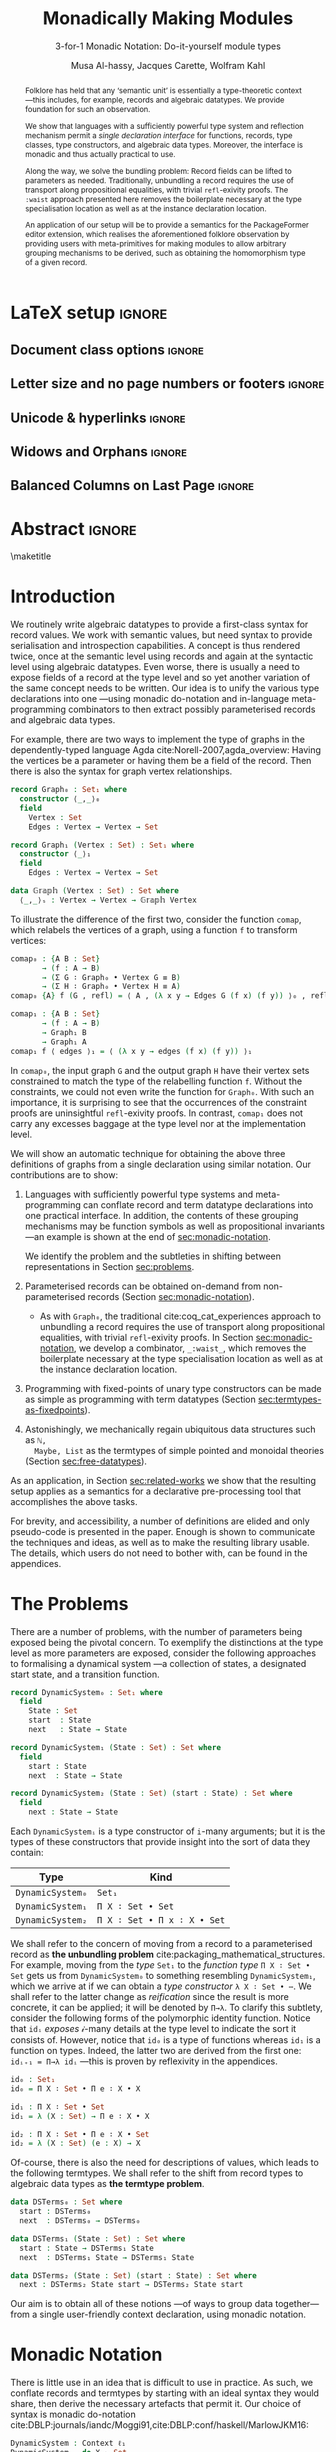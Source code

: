 #+TITLE: Monadically Making Modules
#+SUBTITLE: 3-for-1 Monadic Notation: Do-it-yourself module types
# +Subtitle: ---ICFP Deadline: March 3, 2020---
#+DESCRIPTION: Paper for ICFP 2020.
#+AUTHOR: Musa Al-hassy, Jacques Carette, Wolfram Kahl
#+EMAIL: alhassy@gmail.com
#+OPTIONS: toc:nil d:nil author:t title:nil
#+PROPERTY: header-args :tangle no :comments link
#+TODO: TODO | OLD LaTeX README Remarks space
#+MACRO: PF \textsf{PackageFormer}
#+property: header-args :tangle paper2.agda :comments link

# src_agda[:exports code]{
:PDF:
For some reason “src agda2” crashes minted, but “src agda” works fine.

     #+BEGIN_SRC emacs-lisp  :tangle no
(setq org-latex-pdf-process
      '("pdflatex -shell-escape -output-directory %o %f"
        ;; "biber %b"
        "bibtex %b"
        "pdflatex -shell-escape -output-directory %o %f"
        "pdflatex -shell-escape -output-directory %o %f"))

(add-to-list 'org-src-lang-modes '("agda" . haskell))

(setq color t)
(when color     (setq org-latex-listings 'minted
                      org-latex-packages-alist '(("" "minted"))))
(unless color      (setq org-latex-listings nil
                         org-latex-packages-alist nil))
     #+END_SRC

     #+RESULTS:

#+BEGIN_SRC emacs-lisp :tangle no
(setq org-latex-compiler "pdflatex")
(setq-default TeX-engine 'default)

(setq org-latex-listings nil)
(require 'ox-latex)
(add-to-list 'org-latex-packages-alist '("" "listings"))
(add-to-list 'org-latex-packages-alist '("" "color"))

(org-latex-export-to-pdf)
#+END_SRC

#+RESULTS:
: /Users/musa/thesis-proposal/papers/Paper2.pdf

:End:

:WK:
+ [ ] The ``Graph'' in ``data Graph'' seems to be a misnomer (should be ``Edge''?) --- poor example?

+ [ ] First occurrence of ``termtypes'' --> ``term datatypes'' or ``datatypes of expressions/terms''?

+ [ ] ``is thus a macro that acts on the syntactic term representations''
    Explanation of and reference for Agda's ``reflection'' mechanism necessary:
    This needs to be reasonably readable for Haskell programmers who have never looked into Agda.
    (Also explain pattern synonyms, and probably also some other Agda features.)

+ [ ] The ``definition'' of \Pi\to\lambda is presumably pseudo-Agda:
    Please be clear about that! Preferably put the full definition into an appendix.

+ [ ] After code blocks, \noindent.
    Consider indenting the code blocks instead, for more traditional
    literate programming appearance.

+ [ ] Avoid linebreak in thh middle of math --- \hbox{}.
  - src_agda[:exports code]{

+ [ ] |Maybe| is not a terribly high climax...

+ [ ] PointedSet/PointedPF: Currently does not look very attractive to me ---
    do you have any ``bigger'' examples?
:End:

* README COMMENT Dependencies of this org file

In the source blocks below, go into each one and press C-c C-c
to have it executed. Some ‘results’ will be echoed into the buffer
if everything went well.

Rather than executing the following blocks each time you edit this file,
consider adding them to your Emacs [[https://alhassy.github.io/init/][configuration file]].

 + org-mode :: This particular markup is called org-mode.

     Let's obtain Org-mode along with the extras that allow us to ignore
     heading names, but still utilise their contents --e.g., such as a heading
     named ‘preamble’ that contains org-mode setup for a file.
     #+begin_src emacs-lisp
;; first we get a handy-dandy package manager

(require 'package)
(setq package-archives '(("org"       . "https://orgmode.org/elpa/")
                         ("gnu"       . "https://elpa.gnu.org/packages/")
                         ("melpa"     . "https://melpa.org/packages/")
                         ("melpa-stable" . "https://stable.melpa.org/packages/")
                         ))
(package-initialize)

(package-refresh-contents)

(package-install 'use-package)
(require 'use-package)
(setq use-package-always-ensure t)

;; then we get the org-mode goodness

(use-package org
  :ensure org-plus-contrib
  :config
  (require 'ox-extra)
  (ox-extras-activate '(ignore-headlines)))
#+end_src

     This lets us use the ~:ignore:~ tag on headlines you'd like to have ignored,
     while not ignoring their content --see [[https://emacs.stackexchange.com/a/17677/10352][here]].

     - Use the ~:noexport:~ tag to omit a headline /and/ its contents.

 + minted & bib :: Source blocks obtain colour.

     Execute the following for bib ref as well as minted
     Org-mode uses the Minted package for source code highlighting in PDF/LaTeX
     --which in turn requires the pygmentize system tool.
     #+BEGIN_SRC emacs-lisp
     (setq org-latex-listings 'minted
           org-latex-packages-alist '(("" "minted"))
           org-latex-pdf-process
           '("pdflatex -shell-escape -output-directory %o %f"
             ;; "biber %b"
             "bibtex %b"
             "pdflatex -shell-escape -output-directory %o %f"
             "pdflatex -shell-escape -output-directory %o %f")
     )
     #+END_SRC

     #+RESULTS:
     | pdflatex -shell-escape -output-directory %o %f | bibtex %b | pdflatex -shell-escape -output-directory %o %f | pdflatex -shell-escape -output-directory %o %f |

You can then refer to Table (tab-boring). The ref links are also clickable, and
they take you to the spot where the label is defined. You can enter ref links
with completion. Press C-c C-l, type ref, press enter, and then press tab. You
will get a list of the labels defined in the buffer you can choose from. There
are many things you can make a ref to including a tblname, a label link, an
explicit \label{}, and an org-mode #+label: line. (tab-boring)

Instead of C-c C-l, use org-ref-insert-ref-link; e.g., ref:make-acmart-class
refers to the table below. Use “ref” to refer to Org entities.

See here for more: http://kitchingroup.cheme.cmu.edu/blog/2014/05/13/Using-org-ref-for-citations-and-references/

  # Enable the following to have small-font code blocks.
  # LATEX_HEADER: \RequirePackage{fancyvrb}
  # LATEX_HEADER: \DefineVerbatimEnvironment{verbatim}{Verbatim}{fontsize=\scriptsize}

 + acmart :: Enable acmart latex class.

   #+NAME: make-acmart-class
   #+BEGIN_SRC emacs-lisp
(add-to-list 'org-latex-classes
             '("acmart" "\\documentclass{acmart}"
               ("\\section{%s}" . "\\section*{%s}")
               ("\\subsection{%s}" . "\\subsection*{%s}")
               ("\\subsubsection{%s}" . "\\subsubsection*{%s}")
               ("\\paragraph{%s}" . "\\paragraph*{%s}")
               ("\\subparagraph{%s}" . "\\subparagraph*{%s}")))

 (message "acmart has been loaded")
 #+END_SRC

 #+RESULTS: make-acmart-class
 : acmart has been loaded

  The GPCE 19 proceedings team needs us to submit the acmart.cls file along
  with our sources. So, let's bring that to our current directory.
#+BEGIN_SRC shell
(shell-command (s-collapse-whitespace (format "cp %s ."
                       (shell-command-to-string "kpsewhich acmart.cls"))))
#+END_SRC

#+RESULTS:
: 126

   The ‘footer’ at the end of this file currently executes only this code block for you
   ---if you enable the local vars. You can easily tweak it to execute the other blocks,
   if you like.

 + org-ref :: [[https://github.com/jkitchin/org-ref][An exquisite system]] for handling references.

    If everything works, the following entity will display useful data
    when the mouse hovers over it (•̀ᴗ•́)و If you click on it, then you're
    in for a lot of super neat stuff, such as searching for the pdf online!

    cite:agda_overview

    #+BEGIN_SRC emacs-lisp
(use-package org-ref :demand t)

;; Files to look at when no “╲bibliography{⋯}” is not present in a file.
;; Most useful for non-LaTeX files.
(setq reftex-default-bibliography '("References.bib"))

(use-package helm-bibtex :demand t)
;; If you use helm-bibtex as the citation key completion method you should set these variables too.

(setq bibtex-completion-bibliography "References.bib")
#+END_SRC

#+RESULTS:
: References.bib

#+RESULTS:
: References.bib

  Execute ~M-x helm-bibtex~ and, say, enter ~agda~ and you will be presented with
  all the entries in the bib database that mention ‘agda’. Super cool stuff.

* LaTeX setup                                                        :ignore:

#+latex_class_options: [10pt]

  # Visible editorial comments.
  # LATEX_HEADER: \usepackage{edcomms}
  # LATEX_HEADER: \edcommsfalse

  #+latex_header: \usepackage[font=itshape]{quoting}
  # Use quoting environment

** Document class options                                            :ignore:
  #+LATEX_CLASS: acmart
  # latex_class_options: [sigplan,screen]
  # latex_class_options: [sigplan,review,anonymous]
  # #+latex_class_options: [sigplan,review]
  # latex_class_options: [acmsmall,review,anonymous]

** Letter size and no page numbers or footers :ignore:
  # Letter-Size Paper Format, defaults
  #+latex_header: \pdfpagewidth=8.5in
  #+latex_header: \pdfpageheight=11in

  # switch off page numbering, “folios”
  # latex_header: \pagenumbering{gobble}

  # LATEX: \settopmatter{printccs=true, printfolios=false}

** Unicode & hyperlinks :ignore:
  # Dark green colour for links.
  #+LATEX_HEADER: \usepackage{color}
  #+LATEX_HEADER: \definecolor{darkgreen}{rgb}{0.0, 0.3, 0.1}
  #+LATEX_HEADER: \hypersetup{colorlinks,linkcolor=darkgreen,citecolor=darkgreen,urlcolor=darkgreen}

  #+LATEX_HEADER: \usepackage{../CheatSheet/UnicodeSymbols}

  #+LATEX_HEADER: \newcommand\boldblue[1]{\textcolor{blue}{\textbf{#1}}}
  #+LATEX_HEADER: \newcommand\boldred[1]{\textcolor{red}{\textbf{#1}}}
  #+LATEX_HEADER: \newcommand\boldgreen[1]{\textcolor{darkgreen}{\textbf{#1}}}

  #+LATEX_HEADER: \newunicodechar{ʳ}{\boldblue{\text{\ensuremath{^r}}}}
  #+LATEX_HEADER: \newunicodechar{⁺}{\boldblue{\text{\ensuremath{^+}}}}

  #+LATEX_HEADER: \newunicodechar{Σ}{\boldblue{\text{\ensuremath{\Sigma}}}}
  #+LATEX_HEADER: \newunicodechar{⊎}{\boldblue{\text{\ensuremath{\uplus}}}}
  #+LATEX_HEADER: \newunicodechar{⟨}{\boldgreen{\text{\ensuremath{\langle}}}}
  #+LATEX_HEADER: \newunicodechar{⟩}{\boldgreen{\text{\ensuremath{\rangle}}}}
  #+LATEX_HEADER: \newunicodechar{×}{\boldblue{\text{\ensuremath{\times}}}}
  #+LATEX_HEADER: \newunicodechar{Π}{\boldred{\text{\ensuremath{\Pi}}}}
  #+LATEX_HEADER: \newunicodechar{λ}{\boldgreen{\text{\ensuremath{\lambda}}}}
  #+LATEX_HEADER: \newunicodechar{≅}{\boldblue{\text{\ensuremath{\cong}}}}
  #+LATEX_HEADER: \newunicodechar{ℕ}{\boldblue{\text{\ensuremath{\mathbb{N}}}}}

  #+LATEX_HEADER: \DeclareMathOperator{\VCCompose}{\longrightarrow\hspace{-3ex}\oplus\;}
  #+LATEX_HEADER: \newunicodechar{⟴}{\ensuremath{\!\!\VCCompose}}
  #+LATEX_HEADER: \newunicodechar{𝓋}{\ensuremath{\!\!v}}
  #+LATEX_HEADER: \newunicodechar{𝒱}{\ensuremath{\mathcal{V}}}
  #+LATEX_HEADER: \newunicodechar{α}{\ensuremath{\alpha}}

  #+LATEX_HEADER: \newunicodechar{≇}{\ensuremath{\ncong}}

  #+LATEX_HEADER: \newunicodechar{ℓ}{\ensuremath{\ell}}
  #+LATEX_HEADER: \newunicodechar{‵}{\ensuremath{`}}
  #+LATEX_HEADER: \newunicodechar{↝}{\ensuremath{\longrightarrow}}
  #+LATEX_HEADER: \newunicodechar{⇊}{\ensuremath{\downarrow\!\downarrow}}

  # 𝑛𝑎𝑚𝑒
  #+LATEX_HEADER: \newunicodechar{𝑛}{\ensuremath{n}}
  #+LATEX_HEADER: \newunicodechar{𝑎}{\ensuremath{a}}
  #+LATEX_HEADER: \newunicodechar{𝑚}{\ensuremath{m}}
  #+LATEX_HEADER: \newunicodechar{𝑒}{\ensuremath{e}}

  #+LATEX_HEADER: \newunicodechar{⁰}{\ensuremath{^0}}
  #+LATEX_HEADER: \newunicodechar{ⁿ}{\ensuremath{^n}}
  #+LATEX_HEADER: \newunicodechar{³}{\ensuremath{^3}}

  #+LATEX_HEADER: \newunicodechar{Ξ}{\ensuremath{\Xi}}
  #+LATEX_HEADER: \newunicodechar{ξ}{\ensuremath{\xi}}

  #+LATEX_HEADER: \newunicodechar{𝕆}{\ensuremath{\textbb{O}}}
  #+LATEX_HEADER: \newunicodechar{𝕟}{\ensuremath{\textbb{n}}}
  #+LATEX_HEADER: \newunicodechar{𝕖}{\ensuremath{\textbb{e}}}

  #+LATEX_HEADER: \newunicodechar{⇌}{\ensuremath{\rightleftharpoons}}

  #+LATEX_HEADER: \newunicodechar{𝔾}{\ensuremath{\textbb{G}}}
  #+LATEX_HEADER: \newunicodechar{𝕣}{\ensuremath{\textbb{r}}}
  #+LATEX_HEADER: \newunicodechar{𝕒}{\ensuremath{\textbb{a}}}
  #+LATEX_HEADER: \newunicodechar{𝕡}{\ensuremath{\textbb{p}}}
  #+LATEX_HEADER: \newunicodechar{𝕙}{\ensuremath{\textbb{h}}}

  #+LATEX_HEADER: \newunicodechar{❌}{\ding{55}}
  #+LATEX_HEADER: \newunicodechar{✓}{\ding{51}}

  #+LATEX_HEADER: \newunicodechar{𝔻}{\ensuremath{\textbb{D}}}
  #+LATEX_HEADER: \newunicodechar{ℂ}{\ensuremath{\textbb{C}}}
  #+LATEX_HEADER: \newunicodechar{𝕄}{\ensuremath{\textbb{M}}}
  #+LATEX_HEADER: \newunicodechar{ℙ}{\ensuremath{\textbb{P}}}
  #+LATEX_HEADER: \newunicodechar{𝟘}{\ensuremath{\textbb{0}}}
  #+LATEX_HEADER: \newunicodechar{𝟙}{\ensuremath{\textbb{1}}}

  #+LATEX_HEADER: \newunicodechar{𝑷}{\ensuremath{\textbf{P}}}
  #+LATEX_HEADER: \newunicodechar{𝑭}{\ensuremath{\textbf{F}}}
  #+LATEX_HEADER: \newunicodechar{𝑯}{\ensuremath{\textbf{H}}}

** COMMENT CCSXML and Keywords                                               :ignore:
   # This must be /before/ maketitle!
   #+begin_export latex
 %%
 %% The code below is generated by the tool at http://dl.acm.org/ccs.cfm.

 \begin{CCSXML}
 <ccs2012>
 <concept>
 <concept_id>10011007.10011006.10011008.10011009.10011019</concept_id>
 <concept_desc>Software and its engineering~Extensible languages</concept_desc>
 <concept_significance>500</concept_significance>
 </concept>
 <concept>
 <concept_id>10011007.10011006.10011008.10011024.10011031</concept_id>
 <concept_desc>Software and its engineering~Modules / packages</concept_desc>
 <concept_significance>500</concept_significance>
 </concept>
 <concept>
 <concept_id>10011007.10011006.10011008.10011009.10011012</concept_id>
 <concept_desc>Software and its engineering~Functional languages</concept_desc>
 <concept_significance>300</concept_significance>
 </concept>
 <concept>
 <concept_id>10011007.10011006.10011008.10011024.10011025</concept_id>
 <concept_desc>Software and its engineering~Polymorphism</concept_desc>
 <concept_significance>300</concept_significance>
 </concept>
 <concept>
 <concept_id>10011007.10011006.10011041.10011047</concept_id>
 <concept_desc>Software and its engineering~Source code generation</concept_desc>
 <concept_significance>300</concept_significance>
 </concept>
 <concept>
 <concept_id>10011007.10011006.10011066.10011069</concept_id>
 <concept_desc>Software and its engineering~Integrated and visual development environments</concept_desc>
 <concept_significance>300</concept_significance>
 </concept>
 </ccs2012>
 \end{CCSXML}

 \ccsdesc[500]{Software and its engineering~Extensible languages}
 \ccsdesc[500]{Software and its engineering~Modules / packages}
 \ccsdesc[300]{Software and its engineering~Functional languages}
 \ccsdesc[300]{Software and its engineering~Polymorphism}
 \ccsdesc[300]{Software and its engineering~Source code generation}
 \ccsdesc[300]{Software and its engineering~Integrated and visual development environments}

 %%
 %% Keywords. The author(s) should pick words that accurately describe
 %% the work being presented. Separate the keywords with commas.
 \keywords{Agda, meta-program, extensible, Emacs, packages, modules, dependent-types}
   #+end_export

** COMMENT Authors & title                                                   :ignore:

 #+begin_export latex
 \author{Musa Al-hassy}
 \affiliation{McMaster University, Canada}
 \email{alhassy@gmail.com}

 \author{Jacques Carette}
 \orcid{0000-0001-8993-9804}
 \affiliation{McMaster University, Canada}
 \email{carette@mcmaster.ca}

 \author{Wolfram Kahl}
 \orcid{0000-0002-6355-214X}
 \affiliation{McMaster University, Canada}
 \email{kahl@cas.mcmaster.ca}

 % \author{Musa Al-hassy \\ {\small \url{alhassy@gmail.com} \\ McMaster University \\ Computing and Software \\ Hamilton, Ontario, Canada}}
 % \author{Jacques Carette \\ {\small \url{carette@mcmaster.ca} \\ McMaster University \\ Computing and Software \\ Hamilton, Ontario, Canada}}
 % \author{Wolfram Kahl \\ {\small \url{kahl@cas.mcmaster.ca} \\ McMaster University \\ Computing and Software \\ Hamilton, Ontario, Canada}}

 #+end_export

** Widows and Orphans                                                :ignore:
 # An "orphan" is an isolated line of text at the bottom of a page;
 # an "orphan heading" is a heading without following body text at the bottom of the page;
 # a "widow" is an isolated line of text at the top of a page.
 #
 # LaTeX: In order to eliminate widows and orphans, you can copy the following commands into the LaTeX source before \begin{document} :
 #
   #+latex_header:        \clubpenalty = 10000
   #+latex_header:        \widowpenalty = 10000
   #+latex_header:        \displaywidowpenalty = 10000

 # Sometimes, orphans and widows will survive these commands, in which case a \vspace command might help.

** Balanced Columns on Last Page                                     :ignore:
   #+latex_header: \usepackage{flushend}

 # The two columns of the last page need to have the same length.
 #
 # + LaTeX (Option 1) :: Insert the command \usepackage{flushend} into the LaTeX source before \begin{document}.
 #
 # + LaTeX (Option 2) :: Insert \usepackage{balance} into the LaTeX source before \begin{document}
 #      and the following in the text that would appear as left column on the last page without balancing: \balance.
 #
 # + LaTeX (Option 3) :: If the above options do not work, it seems that one of the used packages prevents
 #      the balancing from working properly. In case you do not want to spend time on finding out which
 #       package it is, you can manually balance the last page by inserting a \newpage between your
 #       references in the .bbl file at an appropriate position. (Attention: Running bibtex again
 #       will overwrite this; alternatively, the contents of the .bbl file can be copy-and-paste'ed
 #       into the main LaTeX file in place of the \bibliography command.)
 #
** COMMENT GPCE’19 Copyright                                                 :ignore:

 # The following is specific to GPCE '19 and the paper
 # 'A Language Feature to Unbundle Data at Will (Short Paper)'
 # by Musa Al-hassy, Wolfram Kahl, and Jacques Carette.
 #
 #+latex_header: \setcopyright{acmcopyright}
 #+latex_header: \acmPrice{15.00}
 #+latex_header: \acmDOI{10.1145/3357765.3359523}
 #+latex_header: \acmYear{2019}
 #+latex_header: \copyrightyear{2019}
 #+latex_header: \acmISBN{978-1-4503-6980-0/19/10}
 #+latex_header: \acmConference[GPCE '19]{Proceedings of the 18th ACM SIGPLAN International Conference on Generative Programming: Concepts and Experiences}{October 21--22, 2019}{Athens, Greece}
 #+latex_header: \acmBooktitle{Proceedings of the 18th ACM SIGPLAN International Conference on Generative Programming: Concepts and Experiences (GPCE '19), October 21--22, 2019, Athens, Greece}
 #+latex_header:

* Abstract :ignore:

  #+begin_abstract org
  Can parameterised records and algebraic datatypes be derived from one
  pragmatic declaration?

  Record types give a universe of discourse, parameterised record types fix
  parts of that universe ahead of time, and algebraic datatypes give us
  first-class syntax, whence evaluators and optimisers.

  The answer is in the affirmative. Besides a practical
  shared declaration interface, which is extensible in the language,
  we also find that common data structures correspond to simple theories.
#+end_abstract

 \maketitle

* Header :noexport:

#+begin_src agda :tangle paper2.agda
module paper2 where

--------------------------------------------------------------------------------
-- (shell-command "ln -s /Users/musa/thesis-proposal/prototype/semantics-with-waist.agda semantics-with-waist.agda")

open import semantics-with-waist
open import Data.Product
open import Level renaming (zero to ℓ₀) hiding (suc)
open import Relation.Binary.PropositionalEquality hiding ([_])
open import Data.Nat
open import Function using (id)
open import Data.Bool renaming (Bool to 𝔹)
open import Data.Sum

open import Data.List
import Data.Unit as Unit
open import Reflection hiding (name; Type) renaming (_>>=_ to _>>=ₘ_)

ℓ₁ = Level.suc ℓ₀

-- Helpers for readability
pattern ⟨_⟩₁ x    = x , tt
pattern ⟨_,_⟩ x y = x , y , tt
#+end_src

* Introduction

  We routinely write algebraic datatypes to provide a first-class syntax for
  record values. We work with semantic values, but need syntax to provide
  serialisation and introspection capabilities.  A concept is thus rendered
  twice, once at the semantic level using records and again at the syntactic
  level using algebraic datatypes. Even worse, there is usually a need to expose
  fields of a record at the type level and so yet another variation of the same
  concept needs to be written.  Our idea is to unify the various type declarations
  into one ---using monadic do-notation and in-language meta-programming
  combinators to then extract possibly parameterised records and algebraic data
  types.

  For example, there are two ways to implement the type of graphs in the
  dependently-typed language Agda
 cite:Norell-2007,agda_overview: Having the vertices be a parameter or having
  them be a field of the record. Then there is also the syntax for graph vertex
  relationships.

#+begin_src agda
record Graph₀ : Set₁ where
  constructor ⟨_,_⟩₀
  field
    Vertex : Set
    Edges : Vertex → Vertex → Set

record Graph₁ (Vertex : Set) : Set₁ where
  constructor ⟨_⟩₁
  field
    Edges : Vertex → Vertex → Set

data 𝔾𝕣𝕒𝕡𝕙 (Vertex : Set) : Set where
  ⟨_,_⟩ₛ : Vertex → Vertex → 𝔾𝕣𝕒𝕡𝕙 Vertex
#+end_src

  #+latex: \noindent
  To illustrate the difference of the first two, consider the function ~comap~, which
  relabels the vertices of a graph, using a function ~f~ to transform vertices:
  :Hide:
  #+begin_src agda
open Graph₀
#+end_src
  :End:
#+begin_src agda
comap₀ : {A B : Set}
       → (f : A → B)
       → (Σ G ∶ Graph₀ • Vertex G ≡ B)
       → (Σ H ∶ Graph₀ • Vertex H ≡ A)
comap₀ {A} f (G , refl) = ⟨ A , (λ x y → Edges G (f x) (f y)) ⟩₀ , refl

comap₁ : {A B : Set}
       → (f : A → B)
       → Graph₁ B
       → Graph₁ A
comap₁ f ⟨ edges ⟩₁ = ⟨ (λ x y → edges (f x) (f y)) ⟩₁
  #+end_src

  #+latex: \noindent
  In ~comap₀~, the input graph ~G~ and the output graph ~H~ have their vertex sets
  constrained to match the type of the relabelling function ~f~.  Without the
  constraints, we could not even write the function for ~Graph₀~.
  With such an importance, it is surprising to see that the occurrences
  of the constraint proofs are uninsightful ~refl~-exivity proofs.
  In contrast, ~comap₁~ does not carry any excesses baggage at the type level
  nor at the implementation level.

  We will show an automatic technique for obtaining the above three definitions
  of graphs from a single declaration using similar notation.  Our contributions
  are to show:
  1. Languages with sufficiently powerful type systems and meta-programming can
     conflate record and term datatype declarations into one practical
     interface. In addition, the contents of these grouping mechanisms
     may be function symbols as well as propositional invariants ---an example
     is shown at the end of [[sec:monadic-notation]].

     We identify the problem and the subtleties in shifting between
     representations in Section [[sec:problems]].

  2. Parameterised records can be obtained on-demand from non-parameterised
     records (Section [[sec:monadic-notation]]).
     - As with ~Graph₀~, the traditional cite:coq_cat_experiences approach to
       unbundling a record requires the use of transport along propositional
       equalities, with trivial ~refl~-exivity proofs. In Section
       [[sec:monadic-notation]], we develop a combinator, ~_:waist_~, which removes
       the boilerplate necessary at the type specialisation location as well as
       at the instance declaration location.

  3. Programming with fixed-points of unary type constructors can be made
     as simple as programming with term datatypes (Section
     [[sec:termtypes-as-fixedpoints]]).

  4. Astonishingly, we mechanically regain ubiquitous data structures such as ~ℕ,
     Maybe, List~ as the termtypes of simple pointed and monoidal theories
     (Section [[sec:free-datatypes]]).

  As an application, in Section [[sec:related-works]] we show that the resulting
  setup applies as a semantics for a declarative pre-processing tool that accomplishes the
  above tasks.

  For brevity, and accessibility, a number of definitions are elided and only
  pseudo-code is presented in the paper. Enough is shown to communicate the
  techniques and ideas, as well as to make the resulting library usable.  The
  details, which users do not need to bother with, can be found in the
  appendices.

* The Problems
  <<sec:problems>>

There are a number of problems, with the number of parameters being exposed
being the pivotal concern. To exemplify the distinctions at the type level as
more parameters are exposed, consider the following approaches to formalising a
dynamical system ---a collection of states, a designated start state, and a
transition function.

#+begin_src agda :tangle paper2.agda
record DynamicSystem₀ : Set₁ where
  field
    State : Set
    start  : State
    next   : State → State

record DynamicSystem₁ (State : Set) : Set where
  field
    start : State
    next  : State → State

record DynamicSystem₂ (State : Set) (start : State) : Set where
  field
    next : State → State
#+end_src

#+latex: \noindent
Each =DynamicSystemᵢ= is a type constructor of =i=-many arguments;
but it is the types of these constructors that provide insight
into the sort of data they contain:
| Type           | Kind                      |
|----------------+---------------------------|
| =DynamicSystem₀= | =Set₁=                      |
| =DynamicSystem₁= | =Π X ∶ Set • Set=           |
| =DynamicSystem₂= | =Π X ∶ Set • Π x ∶ X • Set= |
:AgdaCheckedEvidence:
    #+begin_src agda :tangle paper2.agda
_ : Set₁
_ = DynamicSystem₀

_ : Π X ∶ Set • Set
_ = DynamicSystem₁

_ : Π X ∶ Set • Π x ∶ X • Set
_ = DynamicSystem₂
#+end_src
:End:

We shall refer to the concern of moving from a record to a parameterised record
as *the unbundling problem* cite:packaging_mathematical_structures. For example,
moving from the /type/ ~Set₁~ to the /function type/ ~Π X ∶ Set • Set~ gets us from
~DynamicSystem₀~ to something resembling ~DynamicSystem₁~, which we arrive at if we
can obtain a /type constructor/ ~λ X ∶ Set • ⋯~. We shall refer to the latter change
as /reification/ since the result is more concrete, it can be applied; it will be
denoted by ~Π→λ~. To clarify this subtlety, consider the following forms of the
polymorphic identity function. Notice that ~idᵢ~ /exposes/ 𝒾-many details at the
type level to indicate the sort it consists of. However, notice that ~id₀~ is
a type of functions whereas ~id₁~ is a function on types. Indeed, the latter
two are derived from the first one: ~idᵢ₊₁ = Π→λ idᵢ~ ---this is proven by
reflexivity in the appendices.
#+begin_src agda :tangle no
id₀ : Set₁
id₀ = Π X ∶ Set • Π e ∶ X • X

id₁ : Π X ∶ Set • Set
id₁ = λ (X : Set) → Π e ∶ X • X

id₂ : Π X ∶ Set • Π e ∶ X • Set
id₂ = λ (X : Set) (e : X) → X
#+end_src

#+latex: \noindent
Of-course, there is also the need for descriptions of values, which leads to the
following termtypes. We shall refer to the shift from record types to algebraic
data types as *the termtype problem*.
#+begin_src agda :tangle paper2.agda
data DSTerms₀ : Set where
  start : DSTerms₀
  next  : DSTerms₀ → DSTerms₀

data DSTerms₁ (State : Set) : Set where
  start : State → DSTerms₁ State
  next  : DSTerms₁ State → DSTerms₁ State

data DSTerms₂ (State : Set) (start : State) : Set where
  next : DSTerms₂ State start → DSTerms₂ State start
#+end_src
:Ignore:
Yet another way to encode dynamical systems would be by their syntax, as it
would be desirable when serialising them ---i.e., to obtain first-class
descriptions of dynamical system values.


Notice that the first algebraic data type is isomorphic to ~ℕ~, whereas the
remaining two are isomorphic to ~State × ℕ~ which keeps track of how many =next=
steps are necessary until a =State= value is reached ---this may be called
=Eventually State=.
The ~DSTermsᵢ~ share the same pattern of kind exposure as the ~DynamicSystemᵢ~ types.

AgdaCheckedEvidence
#+begin_src agda :tangle paper2.agda
_ : Set
_ = DSTerms₀

_ : Π X ∶ Set • Set
_ = DSTerms₁

_ : Π X ∶ Set • Π x ∶ X • Set
_ = DSTerms₂
#+end_src
:End:

#+latex: \noindent
Our aim is to obtain all of these notions ---of ways to group data together---
from a single user-friendly context declaration, using monadic notation.

* Monadic Notation
  <<sec:monadic-notation>>

  There is little use in an idea that is difficult to use in practice.  As such,
  we conflate records and termtypes by starting with an ideal syntax they would
  share, then derive the necessary artefacts that permit it. Our choice of
  syntax is monadic do-notation cite:DBLP:journals/iandc/Moggi91,cite:DBLP:conf/haskell/MarlowJKM16:

#+begin_src agda :tangle no
  DynamicSystem : Context ℓ₁
  DynamicSystem = do X ← Set
                     z ← X
                     s ← (X → X)
                     End
#+end_src
 #+latex: \noindent
 Here ~Context, End~, and the underlying monadic bind operator are unknown.  Since
 we want to be able to /expose/ a number of fields at will, we may take ~Context~ to
 be types indexed by a number denoting exposure.  Moreover, since records are a
 product type, we expect there to be a recursive definition whose base case will
 be the essential identity of products, the unit type ~𝟙~.

| Exposure |   | Elaboration                                |
|----------+---+--------------------------------------------|
|        0 |   | =Σ X ∶ Set  • Σ z ∶ X  • Σ s ∶ (X → X)  • 𝟙= |
|        1 |   | =Π X ∶ Set  • Σ z ∶ X  • Σ s ∶ (X → X)  • 𝟙= |
|        2 |   | =Π X ∶ Set  • Π z ∶ X  • Σ s ∶ (X → X)  • 𝟙= |
|        3 |   | =Π X ∶ Set  • Π z ∶ X  • Π s ∶ (X → X)  • 𝟙= |

With these elaborations of ~DynamicSystem~ to guide the way, we resolve
two of our unknowns.
#+begin_src agda :tangle no
{- “Contexts” are exposure-indexed types -}
Context = λ ℓ → ℕ → Set ℓ

{- Every type is a context -}
‵_ : ∀ {ℓ} → Set ℓ → Context ℓ
‵ S = λ _ → S

{- The “empty context” is the unit type -}
End : ∀ {ℓ} → Context ℓ
End = ‵ 𝟙
#+end_src

#+latex: \noindent
It remains to identify the definition of the underlying bind operation ~>>=~.
Classically, for a type constructor ~m~, bind is typed ~∀ {X Y : Set} → m X → (X →
m Y) → m Y~. It allows one to “extract an ~X~-value for later use” in the ~m Y~
context. Since our ~m = Context~ is from levels to types, we need to slightly
alter bind's typing.
#+begin_src agda :tangle no
_>>=_ : ∀ {a b}
      → (Γ : Context a)
      → (∀ {n} → Γ n → Context b)
      → Context (a ⊍ b)
(Γ >>= f) ℕ.zero  = Σ γ ∶ Γ 0 • f γ 0
(Γ >>= f) (suc n) = Π γ ∶ Γ n • f γ n
#+end_src
#+latex: \noindent
The definition here accounts for the current exposure index: If zero, we have
/record types/, otherwise /function types/. Using this definition, the above
dynamical system context would need to be expressed using the lifting quote operation.
#+begin_src agda :tangle no
‵ Set >>= λ X → ‵ X >>= λ z → ‵ (X → X) >>= End
{- or -}
do X ← ‵ Set
   z ← ‵ X
   s ← ‵ (X → X)
   End
#+end_src
# See page 275.
#+latex: \noindent
Interestingly cite:Bird_2009,DBLP:conf/hopl/HudakHJW07, use of ~do~-notation in
preference to bind, ~>>=~, was suggested by John Launchbury in 1993 and was first
implemented by Mark Jones in Gofer.  Anyhow, with our goal of practicality in
mind, we shall “build the lifting quote into the definition” of bind:
#+caption: Semantics: Context do-syntax is interpreted as Π-Σ-types
#+begin_src agda :tangle no
_>>=_ : ∀ {a b}
      → (Γ : Set a)  -- Main difference
      → (Γ → Context b)
      → Context (a ⊍ b)
(Γ >>= f) ℕ.zero  = Σ γ ∶ Γ • f γ 0
(Γ >>= f) (suc n) = Π γ ∶ Γ • f γ n
#+end_src
#+latex: \noindent
With this definition, the above declaration ~DynamicSystem~ typechecks.  However,
~DynamicSystem 𝒾 ≇ DynamicSystemᵢ~, instead ~DynamicSystem 𝒾~ are “factories”: Given
~𝒾~-many arguments, a product value is formed. What if we want to /instantiate/ some
of the factory arguments ahead of time?
#+begin_src agda :tangle no
𝒩₀ : DynamicSystem 0  {- ≈ Σ X ∶ Set  • Σ z ∶ X  • Σ s ∶ (X → X)  • 𝟙 -}
𝒩₀ = ℕ , 0 , suc , tt

𝒩₁ : DynamicSystem 1 {- ≈ Π X ∶ Set  • Σ z ∶ X  • Σ s ∶ (X → X)  • 𝟙 -}
𝒩₁ = λ X → ??? {- Impossible to complete if X is empty! -}

{- “Instantiaing” X to be ℕ in “DynamicSystem 1” -}
𝒩₁′ : let X = ℕ in Σ z ∶ X  • Σ s ∶ (X → X)  • 𝟙
𝒩₁′ = 0 , suc , tt
#+end_src
#+latex: \noindent
It seems what we need is a method, say ~Π→λ~, that takes a ~Π~-type and transforms it
into a ~λ~-expression.  One could use a universe, an algebraic type of codes
denoting types, to define ~Π→λ~. However, one can no longer then easily use
existing types since they are not formed from the universe's constructors,
thereby resulting in duplication of existing types via the universe
encoding. This is not practical nor pragmatic.

As such, we are left with pattern matching on the language's type formation
primitives as the only reasonable approach. The method ~Π→λ~ is thus a macro that
acts on the syntactic term representations of types.
Below is main transformation ---the details can be found in Appendix
[[sec:pi-to-lambda]].
#+begin_src agda :tangle no
Π→λ (Π a ∶ A • τ) = (λ a ∶ A • τ)
{- One then extends this homomorphically over all possible term formers. -}
#+end_src
#+latex: \noindent
That is, we walk along the term tree replacing occurrences of ~Π~ with ~λ~. For example,
#+begin_src agda :tangle no
  Π→λ (Π→λ (DynamicSystem 2))
≡{- Definition of DynamicSystem at exposure level 2 -}
  Π→λ (Π→λ (Π X ∶ Set • Π s ∶ X  • Σ n ∶ X → X  • 𝟙))
≡{- Definition of Π→λ -}
  Π→λ (λ X ∶ Set • Π s ∶ X  • Σ n ∶ X → X  • 𝟙)
≡{- Homomorphy of Π→λ -}
  λ X ∶ Set • Π→λ (Π s ∶ X  • Σ n ∶ X → X  • 𝟙)
≡{- Definition of Π→λ -}
≡ λ X ∶ Set • λ s ∶ X  • Σ n ∶ X → X  • 𝟙
#+end_src

For practicality, ~_:waist_~ is a macro acting on contexts that repeats ~Π→λ~ a number of
times in order to lift a number of field components to the parameter level.
#+begin_src agda :tangle no
τ :waist n  =  Π→λⁿ (τ n)

f⁰   x      =  x
fⁿ⁺¹ x      =  fⁿ (f x)
#+end_src
#+latex: \noindent
We can now “fix arguments ahead of time”. Before such demonstration, we need to
be mindful of our practicality goals: One declares a grouping mechanism with
~do … End~, which in turn has its instance values constructed with ~⟨ … ⟩~.
#+begin_src agda :tangle no
-- Expressions of the form “⋯ , tt” may now be written “⟨ ⋯ ⟩”
infixr 5 ⟨ _⟩
⟨⟩ : ∀ {ℓ} → 𝟙 {ℓ}
⟨⟩ = tt

⟨ : ∀ {ℓ} {S : Set ℓ} → S → S
⟨ s = s

_⟩ : ∀ {ℓ} {S : Set ℓ} → S → S × (𝟙 {ℓ})
s ⟩ = s , tt
#+end_src
#+latex: \noindent
The following instances of grouping types demonstrate how information moves from
the body level to the parameter level.
#+BEGIN_SRC agda
𝒩⁰ : DynamicSystem :waist 0
𝒩⁰ = ⟨ ℕ , 0 , suc ⟩

𝒩¹ : (DynamicSystem :waist 1) ℕ
𝒩¹ = ⟨ 0 , suc ⟩

𝒩² : (DynamicSystem :waist 2) ℕ 0
𝒩² = ⟨ suc ⟩

𝒩³ : (DynamicSystem :waist 3) ℕ 0 suc
𝒩³ = ⟨⟩
#+END_SRC
#+latex: \noindent
Using ~:waist 𝒾~ we may fix the first ~𝒾~-parameters ahead of time.  Indeed, the
type ~(DynamicSystem :waist 1) ℕ~ is /the type of dynamic systems over carrier ℕ/,
whereas ~(DynamicSystem :waist 2) ℕ 0~ is /the type of dynamic systems over
carrier ℕ and start state 0/.

Examples of the need for such on-the-fly unbundling can be found in numerous
places in the Haskell standard library. For instance, the standard libraries cite:data_monoid
have two isomorphic copies of the integers, called ~Sum~ and ~Product~, whose reason
for being is to distinguish two common monoids: The former is for /integers with
addition/ whereas the latter is for /integers with multiplication/.
An orthogonal solution would be to use contexts:
#+begin_src agda :tangle no
Monoid : ∀ ℓ → Context (ℓsuc ℓ)
Monoid ℓ = do Carrier ← Set ℓ
              _⊕_     ← (Carrier → Carrier → Carrier)
              Id      ← Carrier
              leftId  ← ∀ {x : Carrier} → x ⊕ Id ≡ x
              rightId ← ∀ {x : Carrier} → Id ⊕ x ≡ x
              assoc   ← ∀ {x y z} → (x ⊕ y) ⊕ z  ≡  x ⊕ (y ⊕ z)
              End {ℓ}
#+end_src
#+latex: \noindent
With this context, (~Monoid ℓ₀ :waist 2) M ⊕~ is the type of monoids over
/particular/ types ~M~ and /particular/ operations ~⊕~.  Of-course, this is orthogonal,
since traditionally unification on the carrier type ~M~ is what makes typeclasses
and canonical structures cite:coq_canonical_tutorial useful for ad-hoc
polymorphism.

# since Haskell's use-case is for canonical typeclasses, which utilise unification
# on the carrier type ~M~ to find instance implementations.

* Termtypes as Fixed-points
  <<sec:termtypes-as-fixedpoints>>

  We have a practical monadic syntax for possibly parameterised record types
  that we would like to extend to termtypes. Algebraic data types are a means to
  declare concrete representations of the least fixed-point of a functor.  In
  particular, the description language ~𝔻~ for dynamical systems, below, declares
  concrete constructors for a certain fixpoint ~F~; i.e., ~𝔻 ≅ Fix F~ where:
  #+begin_src agda :tangle no
data 𝔻 : Set where
    startD : 𝔻
    nextD  : 𝔻 → 𝔻

F : Set → Set
F = λ (D ∶ Set) → 𝟙 ⊎ D

data Fix (F : Set → Set) : Set where
  μ : F (Fix F) → Fix F
#+end_src
#+latex: \noindent
 The problem is whether we can derive ~F~ from ~DynamicSystem~.
 Let us attempt a quick calculation.
#+name: termtypes-guide
#+caption: Guide to termtypes
#+BEGIN_SRC agda :tangle no
  do X ← Set; z ← X; s ← (X → X); End
⇒{- Use existing interpretation to obtain a record. -}
  Σ X : Set • Σ z : X • Σ s : (X → X) • 𝟙
⇒{- Pull out the carrier, “:waist 1”, to obtain a type constructor using “Π→λ”. -}
  λ X : Set • Σ z : X • Σ s : (X → X) • 𝟙
⇒{- Termtype constructors target the declared type, so only their sources matter.
   E.g., ‘z : X’ is a nullary constructor targeting the carrier ‘X’.
   This introduces 𝟙 types, so any existing occurances are dropped via 𝟘.
 -}
  λ X : Set • Σ z : 𝟙 • Σ s : X • 𝟘
⇒{- Termtypes are sums of products. -}
  λ X : Set •       𝟙   ⊎     X  ⊎ 𝟘
⇒{- Termtypes are fixpoints of type constructors. -}
  Fix (λ X • 𝟙 ⊎ X)  -- i.e., 𝔻
 #+END_SRC
#+latex: \noindent
 Since we may view an algebraic data-type as a fixed-point of the functor
  obtained from the union of the sources of its constructors, it suffices to
  treat the fields of a record as constructors, then obtain their sources, then
  union them.  That is, since algebraic-datatype constructors necessarily target
  the declared type, they are determined by their sources.  For example,
  considered as a unary constructor ~op : A → B~ targets the type termtype ~B~ and
  so its source is ~A~.  The details on the operations ~⇊, Σ→⊎, sources~ shown below
  can be found in appendices [[sec:decreasing-de-brujin]], [[sec:sigma-to-sum]], and
  [[sec:sources]], respectively.
  # ---since we're introducing
  # unit types, any existing unit types are dropped via ~𝟘~.
  #+begin_src agda :tangle no
⇊ τ = “reduce all de brujin indices within τ by 1”

Σ→⊎ (Σ a ∶ A • Ba) = A ⊎ Σ→⊎ (⇊ Ba)

sources (λ x ∶ (Π a ∶ A • Ba) • τ) = (λ x ∶ A • sources τ)
sources (λ x ∶ A              • τ) = (λ x ∶ 𝟙 • sources τ)

{- Extend “sources, Σ→⊎” homomorphicly to other syntactic constructs -}

termtype τ = Fix (Σ→⊎ (sources τ))
             #+end_src
#+latex: \noindent
It is instructive to visually see how ~𝔻~ is obtained from ~termtype~
in order to demonstrate that this approach to algebraic data types
is practical.
#+begin_src agda :tangle no
𝔻 = termtype (DynamicSystem :waist 1)

-- Pattern synonyms for more compact presentation
pattern startD  = μ (inj₁ tt)       -- : 𝔻
pattern nextD e = μ (inj₂ (inj₁ e)) -- : 𝔻 → 𝔻
#+end_src
#+latex: \noindent
With the ~pattern~ declarations, we can actually use these more meaningful names,
when pattern matching, instead of the seemingly daunting μ-~inj~-ections.
For instance, we can immediately see that the natural numbers act as
the description language for dynamical systems:
#+begin_src agda :tangle no
to : 𝔻 → ℕ
to startD    = 0
to (nextD x) = suc (to x)

from : ℕ → 𝔻
from zero    = startD
from (suc n) = nextD (from n)
#+end_src

#+latex: \noindent
Readers whose language does not have src_agda[:exports code]{pattern} clauses
need not despair.  With the macro @@latex:\newline@@ src_agda[:exports code]{Inj n x = μ (inj₂ ⁿ
(inj₁ x)}, we may define src_agda[:exports code]{startD = Inj 0 tt} and
src_agda[:exports code]{nextD e = Inj 1 e} ---that is, constructors of termtypes
are particular injections into the possible summands that the termtype consists
of.  Details on this macro may be found in appendix [[sec:inj-macro]].

* TODO Free Datatypes from Theories
  <<sec:free-datatypes>>

Astonishingly, useful programming datatypes arise from termtypes of theories
(contexts). That is, if src_agda[:exports code]{𝒞 : Set → Context ℓ₀} then
src_agda[:exports code]{ℂ′ = λ X → termtype (𝒞 X :waist 1)} can be used to form
‘free, lawless, 𝒞-instances’. For instance, earlier we witnessed that
the termtype of dynamical systems is essentially the natural numbers.
#+label: theories-data-structures
#+caption: Data structures as free theories
| Theory             | Termtype     |
|--------------------+--------------|
| Dynamical Systems  | ℕ            |
| Pointed Structures | Maybe        |
| Monoids            | Binary Trees |

To obtain trees over some ‘value type’ Ξ, one must start at the theory of
“monoids containing a given set Ξ”. Similarly, by starting at “theories of
pointed sets over a given set Ξ”, the resulting termtype is the ~Maybe~
type constructor ---another instructive exercise to the reader: Show that ~ℙ ≅ Maybe~.
#+begin_src agda :tangle no
PointedOver  : Set → Context (ℓsuc ℓ₀)
PointedOver Ξ    = do Carrier ← Set ℓ₀
                      point   ← Carrier
                      embed   ← (Ξ → Carrier)
                      End

ℙ : Set → Set
ℙ X = termtype (PointedOver X :waist 1)

-- Pattern synonyms for more compact presentation
pattern nothingP = μ (inj₁ tt)       -- : ℙ
pattern justP e  = μ (inj₂ (inj₁ e)) -- : ℙ → ℙ
#+end_src

#+latex: \noindent
The final entry in the table is a well known correspondence, that we
can, not only formally express, but also prove to be true. We present the setup
and leave it as an instructive exercise to the reader to present a
bijective pair of functions between =𝕄= and =TreeSkeleton=. Hint: Interactively
case-split on values of =𝕄= until the declared patterns appear, then associate them
with the constructors of ~TreeSkeleton~.
#+begin_src agda :tangle no
𝕄 : Set
𝕄 = termtype (Monoid ℓ₀ :waist 1)

-- Pattern synonyms for more compact presentation
pattern emptyM      = μ (inj₁ tt)                      -- : 𝕄
pattern branchM l r = μ (inj₂ (inj₁ (l , r , tt)))     -- : 𝕄 → 𝕄 → 𝕄
pattern absurdM a   = μ (inj₂ (inj₂ (inj₂ (inj₂ a))))  -- absurd values of 𝟘

data TreeSkeleton : Set where
  empty  : TreeSkeleton
  branch : TreeSkeleton → TreeSkeleton → TreeSkeleton
#+end_src

* Related Works
  <<sec:related-works>>

  Surprisingly, conflating parameterised and non-parameterised record types
  with termtypes /within a language in a practical fashion/ has not been done before.

  The PackageFormer cite:DBLP:conf/gpce/Al-hassyCK19,alhassy_thesis_proposal
  editor extension reads contexts ---in nearly the same notation as ours---
  enclosed in dedicated comments, then generates and imports Agda code from them
  seamlessly in the background whenever typechecking transpires. The framework
  provides a fixed number of meta-primitives for producing arbitrary notions of
  grouping mechanisms, and allows arbitrary Emacs Lisp cite:10.5555/229872 to be
  invoked in the construction of complex grouping mechanisms.

  #+caption: Comparing the in-language Context mechanism with the PackageFormer editor extension
  |                          | PackageFormer      | Contexts             |
  |--------------------------+--------------------+----------------------|
  | Type of Entity           | Preprocessing Tool | Language Library     |
  | Specification Language   | Lisp + Agda        | Agda                 |
  | Well-formedness Checking | ❌               | ✓                    |
  | Termination Checking     | ✓                  | ✓                    |
  | Elaboration Tooltips     | ✓                  | ❌                 |
  | Rapid Prototyping        | ✓                  | ✓ (Slower)           |
  | Usability Barrier        | None               | None                 |
  | Extensibility Barrier    | Lisp               | Weak Metaprogramming |

  The original PackageFormer paper provided the syntax necessary to form useful
  grouping mechanisms but was shy on the semantics of such constructs.  We have
  chosen the names of our combinators to closely match those of PackageFormer's
  with an aim of furnishing the mechanism with semantics by construing the
  syntax as semantics-functions; i.e., we have a shallow embedding of
  PackageFormer's constructs as Agda entities:

#+caption: Contexts as a semantics for PackageFormer constructs
| Syntax          | Semantics                    |
|-----------------+------------------------------|
| ~PackageFormer~   | ~Context~                      |
| ~:waist~          | ~:waist~                       |
| ~⟴~               | Forward function application |
| ~:kind~           | ~:kind~, see below             |
| ~:level~          | Agda built-in                |
| ~:alter-elements~ | Agda macros                  |

# Moreover, it is nearly as readable
#  and is a library method, rather than an editor extension.

PackageFormer's ~_:kind_~ meta-primitive dictates how an abstract grouping
mechanism should be viewed in terms of existing Agda syntax.  However, unlike
PackageFormer, all of our syntax consists of legitimate Agda terms.
Since language syntax is being manipulated, we are forced to define it as a macro:

#+begin_src agda :tangle no
data Kind : Set where
  ‵record    : Kind
  ‵typeclass : Kind
  ‵data      : Kind

𝒞 :kind ‵record    = 𝒞 0
𝒞 :kind ‵typeclass = 𝒞 :waist 1
𝒞 :kind ‵data      = termtype (𝒞 :waist 1)
#+end_src
# +latex: \noindent
We did not expect to be able to assign a full semantics to PackageFormer's
syntactic constructs due to Agda's substantially weak metaprogramming mechanism.
However, it is important to note that PackageFormer's Lisp extensibility
expedites the process of trying out arbitrary grouping mechanisms ---such as
partial-choices of pushouts and pullbacks along user-provided assignment
functions--- since it is all either string or symbolic list manipulation. On the
Agda side, using contexts, it would require exponentially more effort due to the
limited reflection mechanism and the intrusion of the stringent type system.

:Ignore:
For PackageFormer, we have implemented its primitives ~:waist~ and ~:kind~, the
other core meta-primitives are ~_⟴_~ and ~:alter-elements~. The former is a
syntactic form of function application, ~x ⟴ f ≈ f x~, which we already have by
juxtaposition in Agda. The latter, however, is a “hammer” that alters the
constituents of a grouping mechanism in an arbitrary fashion using the entire
power of Emacs Lisp ---which includes a large portion of Common Lisp.  We have
currently presented a partial semantics of PackageFormer's syntactic entities by
presenting them here as semantic functions on contexts.
:End:

* Conclusion

# In addition, the contents of these grouping mechanisms
 #    may be function symbols as well as propositional invariants ---an example
  #   is shown at the end of [[sec:monadic-notation]].


Starting from the insight that related grouping mechanisms could be unified, we
showed how related structures can be obtained from a single declaration using a
practical interface. The resulting framework, based on contexts, still captures
the familiar record declaration syntax as well as the expressivity of usual
algebraic datatype declarations ---at the minimal cost of using ~pattern~
declarations to aide as user-chosen constructor names.  We believe that our
approach to using contexts as general grouping mechanisms /with/ a practical
interface are interesting contributions.

We used the focus on practicality to guide the design of our context interface,
and provided interpretations both for the rather intuitive “contexts are
name-type records” view, and for the novel “contexts are fixed-points” view for
termtypes.  In addition, to obtain parameterised variants, we needed to
explicitly form “contexts whose contents are over a given ambient context”
---e.g., contexts of vector spaces are usually discussed with the understanding
that there is a context of fields that can be referenced--- which we did using
monads. These relationships are summarised in the following table.

#+caption: Contexts embody all kinds of grouping mechanisms
| Concept            | Concrete Syntax                       | Description            |
|--------------------+---------------------------------------+------------------------|
| Context            | =do S ← Set; s ← S; n ← (S → S); End=   | “name-type pairs”      |
|--------------------+---------------------------------------+------------------------|
| Record Type        | =Σ S ∶ Set • Σ s ∶ S • Σ n ∶ S → S • 𝟙= | “bundled-up data”      |
| Function Type      | =Π S • Σ s ∶ S • Σ n ∶ S → S • 𝟙=       | “a type of functions”  |
| Type constructor   | =λ S • Σ s ∶ S • Σ n ∶ S → S • 𝟙=       | “a function on types”  |
| Algebraic datatype | ~data 𝔻 : Set where s : 𝔻; n : 𝔻 → 𝔻~   | “a descriptive syntax” |

To those interested in exotic ways to group data together ---such as,
mechanically deriving product types and homomorphism types of theories---
we offer an interface that is extensible using Agda's reflection mechanism.
In comparison with, for example, special-purpose preprocessing tools, this
has obvious advantages in accessibility and semantics.

To Agda programmers, this offers a standard interface for grouping mechanisms
that had been sorely missing, with an interface that is so familiar that there
would be little barrier to its use. In particular, as we have shown, it acts as
an in-language library for exploring relationships between free theories and
data structures.  As we have only presented the high-level definitions of the
core combinators, leaving the Agda-specific details to the appendices, it is
also straightforward to translate the library into other dependently-typed
languages.

* appendix marker :ignore:
\appendix

:Musa:
The appendix marker must occur before the section on appendices.
:End:

* Appendices
#+latex_header: \usepackage[toc,page]{appendix}

Below is the entirety of the Context library discussed in the paper proper.

#+begin_src agda :tangle Context.agda
module Context where
#+end_src

** Imports
#+begin_src agda :tangle Context.agda
open import Level renaming (_⊔_ to _⊍_; suc to ℓsuc; zero to ℓ₀)
open import Relation.Binary.PropositionalEquality
open import Relation.Nullary

open import Data.Nat
open import Data.Fin  as Fin using (Fin)
open import Data.Maybe  hiding (_>>=_)

open import Data.Bool using (Bool ; true ; false)
open import Data.List as List using (List ; [] ; _∷_ ; _∷ʳ_; sum)

ℓ₁   = Level.suc ℓ₀
#+end_src

** Quantifiers Π∶•/Σ∶• and Products/Sums

  We shall using Z-style quantifier notation cite:10.5555/235337 in which the
  quantifier dummy variables are separated from the body by a large bullet.

  In Agda, we use ~\:~ to obtain the “ghost colon” since standard colon ~:~ is an
  Agda operator.

  Even though Agda provides ~∀ (x : τ) → fx~ as a built-in syntax for Π-types, we
  have chosen the Z-style one below to mirror the notation for Σ-types, which
  Agda provides as src_agda[:exports code]{record} declarations.  In the paper
  proper, in the definition of bind, the subtle shift between Σ-types and
  Π-types is easier to notice when the notations are so similar that only the
  quantifier symbol changes.

#+begin_src agda :tangle Context.agda
open import Data.Empty using (⊥)
open import Data.Sum
open import Data.Product
open import Function using (_∘_)

Σ∶• : ∀ {a b} (A : Set a) (B : A → Set b) → Set _
Σ∶• = Σ

infix -666 Σ∶•
syntax Σ∶• A (λ x → B) = Σ x ∶ A • B

Π∶• : ∀ {a b} (A : Set a) (B : A → Set b) → Set _
Π∶• A B = (x : A) → B x

infix -666 Π∶•
syntax Π∶• A (λ x → B) = Π x ∶ A • B

record ⊤ {ℓ} : Set ℓ where
  constructor tt

𝟙 = ⊤ {ℓ₀}
𝟘 = ⊥
#+end_src
#+latex: \noindent
** Reflection

We form a few metaprogramming utilities we would have expected to be in the
standard library.

#+begin_src agda :tangle Context.agda
import Data.Unit as Unit
open import Reflection hiding (name; Type) renaming (_>>=_ to _>>=ₘ_)
#+end_src

*** Single argument application
#+begin_src agda :tangle Context.agda
_app_ : Term → Term → Term
(def f args) app arg′ = def f (args ∷ʳ arg (arg-info visible relevant) arg′)
(con f args) app arg′ = con f (args ∷ʳ arg (arg-info visible relevant) arg′)
{-# CATCHALL #-}
tm app arg′ = tm
#+end_src

#+latex: \noindent
Notice that we maintain existing applications:
| ~quoteTerm (f x) app quoteTerm y~ | ≈ | ~quoteTerm (f x y)~ |

*** Reify ℕ term encodings as ℕ values
#+begin_src agda :tangle Context.agda
toℕ : Term → ℕ
toℕ (lit (nat n)) = n
{-# CATCHALL #-}
toℕ _ = 0
#+end_src
*** The Length of a Term
#+begin_src agda :tangle Context.agda
arg-term : ∀ {ℓ} {A : Set ℓ} → (Term → A) → Arg Term → A
arg-term f (arg i x) = f x

{-# TERMINATING #-}
lengthₜ : Term → ℕ
lengthₜ (var x args)      = 1 + sum (List.map (arg-term lengthₜ ) args)
lengthₜ (con c args)      = 1 + sum (List.map (arg-term lengthₜ ) args)
lengthₜ (def f args)      = 1 + sum (List.map (arg-term lengthₜ ) args)
lengthₜ (lam v (abs s x)) = 1 + lengthₜ x
lengthₜ (pat-lam cs args) = 1 + sum (List.map (arg-term lengthₜ ) args)
lengthₜ (Π[ x ∶ A ] Bx)   = 1 + lengthₜ Bx
{-# CATCHALL #-}
-- sort, lit, meta, unknown
lengthₜ t = 0
#+end_src
#+latex: \noindent
Here is an example use:
#+begin_src agda :tangle Context.agda
_ : lengthₜ (quoteTerm (Σ x ∶ ℕ • x ≡ x)) ≡ 10
_ = refl
#+end_src

*** Decreasing de Brujin Indices
<<sec:decreasing-de-brujin>>
Given a quantification ~(⊕ x ∶ τ • fx)~, its body ~fx~ may refer to a free variable
~x~.  If we decrement all de Brujin indices ~fx~ contains, then there would be no
reference to ~x~.

#+begin_src agda :tangle Context.agda
var-dec₀ : (fuel : ℕ) → Term → Term
var-dec₀ zero t  = t
-- Let's use an “impossible” term.
var-dec₀ (suc n) (var zero args)      = def (quote ⊥) []
var-dec₀ (suc n) (var (suc x) args)   = var x args
var-dec₀ (suc n) (con c args)         = con c (map-Args (var-dec₀ n) args)
var-dec₀ (suc n) (def f args)         = def f (map-Args (var-dec₀ n) args)
var-dec₀ (suc n) (lam v (abs s x))    = lam v (abs s (var-dec₀ n x))
var-dec₀ (suc n) (pat-lam cs args)    = pat-lam cs (map-Args (var-dec₀ n) args)
var-dec₀ (suc n) (Π[ s ∶ arg i A ] B) = Π[ s ∶ arg i (var-dec₀ n A) ] var-dec₀ n B
{-# CATCHALL #-}
-- sort, lit, meta, unknown
var-dec₀ n t = t
#+end_src
#+latex: \noindent
In the paper proper, ~var-dec~ was mentioned once under the name ~⇊~.
#+begin_src agda :tangle Context.agda
var-dec : Term → Term
var-dec t = var-dec₀ (lengthₜ t) t
#+end_src
#+latex: \noindent
Notice that we made the decision that ~x~, the body of ~(⊕ x • x)~, will reduce to ~𝟘~,
the empty type. Indeed, in such a situation the only Debrujin index cannot be
reduced further. Here is an example:
#+begin_src agda :tangle Context.agda
_ : ∀ {x : ℕ} → var-dec (quoteTerm x) ≡ quoteTerm ⊥
_ = refl
#+end_src

** Context Monad
#+begin_src agda :tangle Context.agda
Context = λ ℓ → ℕ → Set ℓ

infix -1000 ‵_
‵_ : ∀ {ℓ} → Set ℓ → Context ℓ
‵ S = λ _ → S

End : ∀ {ℓ} → Context ℓ
End = ‵ ⊤

End₀ = End {ℓ₀}

_>>=_ : ∀ {a b}
      → (Γ : Set a)  -- Main diference
      → (Γ → Context b)
      → Context (a ⊍ b)
(Γ >>= f) ℕ.zero  = Σ γ ∶ Γ • f γ 0
(Γ >>= f) (suc n) = (γ : Γ) → f γ n
#+end_src

** ⟨⟩ Notation

As mentioned, grouping mechanisms are declared with ~do … End~, and instances of
them are constructed using ~⟨ … ⟩~.
#+begin_src agda :tangle Context.agda
-- Expressions of the form “⋯ , tt” may now be written “⟨ ⋯ ⟩”
infixr 5 ⟨ _⟩
⟨⟩ : ∀ {ℓ} → ⊤ {ℓ}
⟨⟩ = tt

⟨ : ∀ {ℓ} {S : Set ℓ} → S → S
⟨ s = s

_⟩ : ∀ {ℓ} {S : Set ℓ} → S → S × ⊤ {ℓ}
s ⟩ = s , tt
#+end_src

** DynamicSystem Context
#+begin_src agda :tangle Context.agda
DynamicSystem : Context (ℓsuc Level.zero)
DynamicSystem = do X ← Set
                   z ← X
                   s ← (X → X)
                   End {Level.zero}

-- Records with 𝓃-Parameters, 𝓃 : 0..3
A B C D : Set₁
A = DynamicSystem 0 -- Σ X ∶ Set  • Σ z ∶ X  • Σ s ∶ X → X  • ⊤
B = DynamicSystem 1 --  (X ∶ Set) → Σ z ∶ X  • Σ s ∶ X → X  • ⊤
C = DynamicSystem 2 --  (X ∶ Set)    (z ∶ X) → Σ s ∶ X → X  • ⊤
D = DynamicSystem 3 --  (X ∶ Set)    (z ∶ X) →  (s ∶ X → X) → ⊤

_ : A ≡ (Σ X ∶ Set  • Σ z ∶ X  • Σ s ∶ (X → X)  • ⊤) ; _ = refl
_ : B ≡ (Π X ∶ Set  • Σ z ∶ X  • Σ s ∶ (X → X)  • ⊤) ; _ = refl
_ : C ≡ (Π X ∶ Set  • Π z ∶ X  • Σ s ∶ (X → X)  • ⊤) ; _ = refl
_ : D ≡ (Π X ∶ Set  • Π z ∶ X  • Π s ∶ (X → X)  • ⊤) ; _ = refl

stability : ∀ {n} →   DynamicSystem (3 + n)
                   ≡ DynamicSystem  3
stability = refl

B-is-empty : ¬ B
B-is-empty b = proj₁( b ⊥)

𝒩₀ : DynamicSystem 0
𝒩₀ = ℕ , 0 , suc , tt

𝒩 : DynamicSystem 0
𝒩 = ⟨ ℕ , 0 , suc ⟩

B-on-ℕ : Set
B-on-ℕ = let X = ℕ in Σ z ∶ X  • Σ s ∶ (X → X)  • ⊤

ex : B-on-ℕ
ex = ⟨ 0 , suc ⟩
#+end_src

** Π→λ
   <<sec:pi-to-lambda>>
#+begin_src agda :tangle Context.agda
Π→λ-helper : Term → Term
Π→λ-helper (pi  a b)         = lam visible b
Π→λ-helper (lam a (abs x y)) = lam a (abs x (Π→λ-helper y))
{-# CATCHALL #-}
Π→λ-helper x = x

macro
  Π→λ : Term → Term → TC Unit.⊤
  Π→λ tm goal = normalise tm >>=ₘ λ tm′ → unify (Π→λ-helper tm′) goal
#+end_src

** COMMENT ~idᵢ₊₁ ≈ Π→λ idᵢ~
#+begin_src agda :tangle Context.agda
_ : Π→λ idτ ≡ id₁
_ = refl
#+end_src
** ~_:waist_~
#+begin_src agda :tangle Context.agda
waist-helper : ℕ → Term → Term
waist-helper zero t    = t
waist-helper (suc n) t = waist-helper n (Π→λ-helper t)

macro
  _:waist_ : Term → Term → Term → TC Unit.⊤
  _:waist_ t 𝓃 goal =      normalise (t app 𝓃)
                      >>=ₘ λ t′ → unify (waist-helper (toℕ 𝓃) t′) goal
#+end_src

** DynamicSystem :waist 𝒾
#+begin_src agda :tangle Context.agda
A′ : Set₁
B′ : ∀ (X : Set) → Set
C′ : ∀ (X : Set) (x : X) → Set
D′ : ∀ (X : Set) (x : X) (s : X → X) → Set

A′ = DynamicSystem :waist 0
B′ = DynamicSystem :waist 1
C′ = DynamicSystem :waist 2
D′ = DynamicSystem :waist 3

𝒩⁰ : A′
𝒩⁰ = ⟨ ℕ , 0 , suc ⟩

𝒩¹ : B′ ℕ
𝒩¹ = ⟨ 0 , suc ⟩

𝒩² : C′ ℕ 0
𝒩² = ⟨ suc ⟩

𝒩³ : D′ ℕ 0 suc
𝒩³ = ⟨⟩
#+end_src
#+latex: \noindent
It may be the case that ~Γ 0 ≡ Γ :waist 0~ for every context Γ.
#+begin_src agda :tangle Context.agda
_ : DynamicSystem 0 ≡ DynamicSystem :waist 0
_ = refl
#+end_src

** COMMENT Collection Context
#+begin_src agda :tangle Context.agda
Collection : ∀ ℓ → Context (ℓsuc ℓ)
Collection ℓ = do
  Elem    ← Set ℓ
  Carrier ← Set ℓ
  insert  ← (Elem → Carrier → Carrier)
  ∅       ← Carrier
  isEmpty ← (Carrier → Bool)
  insert-nonEmpty ← ∀ {e : Elem} {x : Carrier} → isEmpty (insert e x) ≡ false
  End {ℓ}

ListColl : {ℓ : Level} → Collection ℓ 1
ListColl E = ⟨ List E
             , _∷_
             , []
             , (λ { [] → true; _ → false})
             , (λ {x} {x = x₁} → refl)
             ⟩

ℕCollection = (Collection ℓ₀ :waist 2)
                ("Elem"    ≔ Digit)
                ("Carrier" ≔ ℕ)
--
-- i.e., (Collection ℓ₀ :waist 2) Digit ℕ

stack : ℕCollection
stack = ⟨ "insert"      ≔ (λ d s → suc (10 * s + #→ℕ d))
        , "empty stack" ≔ 0
        , "is-empty"    ≔ (λ { 0 → true; _ → false})
        -- Properties --
        , (λ {d : Digit} {s : ℕ} → refl {x = false})
        ⟩
#+end_src

** Field projections
#+begin_src agda :tangle Context.agda
Field₀ : ℕ → Term → Term
Field₀ zero c    = def (quote proj₁) (arg (arg-info visible relevant) c ∷ [])
Field₀ (suc n) c = Field₀ n (def (quote proj₂) (arg (arg-info visible relevant) c ∷ []))

macro
  Field : ℕ → Term → Term → TC Unit.⊤
  Field n t goal = unify goal (Field₀ n t)
#+end_src

** COMMENT Elem, Carrier, insert projections
#+begin_src agda :tangle Context.agda
Elem      : ∀ {ℓ} → Collection ℓ 0 → Set ℓ
Elem      = λ C   → Field 0 C

Carrier   : ∀ {ℓ} → Collection ℓ 0 → Set ℓ
Carrier₁  : ∀ {ℓ} → Collection ℓ 1 → (γ : Set ℓ) → Set ℓ
Carrier₁′ : ∀ {ℓ} {γ : Set ℓ} (C : (Collection ℓ :waist 1) γ) → Set ℓ

Carrier   = λ C   → Field 1 C
Carrier₁  = λ C γ → Field 0 (C γ)
Carrier₁′ = λ C   → Field 0 C

insert   : ∀ {ℓ} (C : Collection ℓ 0) → (Elem C → Carrier C → Carrier C)
insert₁  : ∀ {ℓ} (C : Collection ℓ 1) (γ : Set ℓ) →  γ → Carrier₁ C γ → Carrier₁ C γ
insert₁′ : ∀ {ℓ} {γ : Set ℓ} (C : (Collection ℓ :waist 1) γ) → γ → Carrier₁′ C → Carrier₁′ C

insert    = λ C   → Field 2 C
insert₁   = λ C γ → Field 1 (C γ)
insert₁′  = λ C   → Field 1 C

insert₂  : ∀ {ℓ} (C : Collection ℓ 2) (El Cr : Set ℓ) → El → Cr → Cr
insert₂′ : ∀ {ℓ} {El Cr : Set ℓ} (C : (Collection ℓ :waist 2) El Cr) → El → Cr → Cr

insert₂ = λ C El Cr → Field 0 (C El Cr)
insert₂′ = λ C → Field 0 C
#+end_src

** Termtypes

Using the guide, ref:termtypes-guide, outlined in the paper proper
we shall form ~Dᵢ~ for each stage in the calculation.
*** Stage 1: Records
#+begin_src agda :tangle Context.agda
D₁ = DynamicSystem 0

1-records : D₁ ≡ (Σ X ∶ Set • Σ z ∶ X • Σ s ∶ (X → X) • ⊤)
1-records = refl
#+end_src
*** Stage 2: Parameterised Records
#+begin_src agda :tangle Context.agda
D₂ = DynamicSystem :waist 1

2-funcs : D₂ ≡ (λ (X : Set) → Σ z ∶ X • Σ s ∶ (X → X) • ⊤)
2-funcs = refl
#+end_src

*** Stage 3: Sources
<<sec:sources>>
Let's begin with an example to motivate the definition of ~sources~.
    #+begin_src agda :tangle Context.agda
_ :   quoteTerm (∀ {x : ℕ} → ℕ)
    ≡ pi (arg (arg-info hidden relevant) (quoteTerm ℕ)) (abs "x" (quoteTerm ℕ))
_ = refl
#+end_src
#+latex: \noindent
We now form two sources-helper utilities, although we suspect they could be
combined into one function.
#+begin_src agda :tangle Context.agda
sources₀ : Term → Term
-- Otherwise:
sources₀ (Π[ a ∶ arg i A ] (Π[ b ∶ arg _ Ba ] Cab)) =
    def (quote _×_) (vArg A
                    ∷ vArg (def (quote _×_)
                                (vArg (var-dec Ba) ∷ vArg (var-dec (var-dec (sources₀ Cab))) ∷ []))
                    ∷ [])
sources₀ (Π[ a ∶ arg (arg-info hidden _) A ] Ba) = quoteTerm 𝟘
sources₀ (Π[ x ∶ arg i A ] Bx) = A
{-# CATCHALL #-}
-- sort, lit, meta, unknown
sources₀ t = quoteTerm 𝟙

{-# TERMINATING #-}
sources₁ : Term → Term
sources₁ (Π[ a ∶ arg (arg-info hidden _) A ] Ba) = quoteTerm 𝟘
sources₁ (Π[ a ∶ arg i A ] (Π[ b ∶ arg _ Ba ] Cab)) = def (quote _×_) (vArg A ∷
  vArg (def (quote _×_) (vArg (var-dec Ba) ∷ vArg (var-dec (var-dec (sources₀ Cab))) ∷ [])) ∷ [])
sources₁ (Π[ x ∶ arg i A ] Bx) = A
sources₁ (def (quote Σ) (ℓ₁ ∷ ℓ₂ ∷ τ ∷ body))
    = def (quote Σ) (ℓ₁ ∷ ℓ₂ ∷ map-Arg sources₀ τ ∷ List.map (map-Arg sources₁) body)
-- This function introduces 𝟙s, so let's drop any old occurances a la 𝟘.
sources₁ (def (quote ⊤) _) = def (quote 𝟘) []
sources₁ (lam v (abs s x))     = lam v (abs s (sources₁ x))
sources₁ (var x args) = var x (List.map (map-Arg sources₁) args)
sources₁ (con c args) = con c (List.map (map-Arg sources₁) args)
sources₁ (def f args) = def f (List.map (map-Arg sources₁) args)
sources₁ (pat-lam cs args) = pat-lam cs (List.map (map-Arg sources₁) args)
{-# CATCHALL #-}
-- sort, lit, meta, unknown
sources₁ t = t
#+end_src
#+latex: \noindent
We now form the macro and some unit tests.
#+begin_src agda :tangle Context.agda
macro
  sources : Term → Term → TC Unit.⊤
  sources tm goal = normalise tm >>=ₘ λ tm′ → unify (sources₁ tm′) goal

_ : sources (ℕ → Set) ≡ ℕ
_ = refl

_ : sources (Σ x ∶ (ℕ → Fin 3) • ℕ) ≡ (Σ x ∶ ℕ • ℕ)
_ = refl

_ : ∀ {ℓ : Level} {A B C : Set}
  → sources (Σ x ∶ (A → B) • C) ≡ (Σ x ∶ A • C)
_ = refl

_ : sources (Fin 1 → Fin 2 → Fin 3) ≡ (Σ _ ∶ Fin 1 • Fin 2 × 𝟙)
_ = refl

_ : sources (Σ f ∶ (Fin 1 → Fin 2 → Fin 3 → Fin 4) • Fin 5)
  ≡ (Σ f ∶ (Fin 1 × Fin 2 × Fin 3) • Fin 5)
_ = refl

_ : ∀ {A B C : Set} → sources (A → B → C) ≡ (A × B × 𝟙)
_ = refl

_ : ∀ {A B C D E : Set} → sources (A → B → C → D → E)
                        ≡ Σ A (λ _ → Σ B (λ _ → Σ C (λ _ → Σ D (λ _ → ⊤))))
_ = refl
#+end_src
#+latex: \noindent
Design decision: Types starting with implicit arguments are /invariants/, not /constructors/.
#+begin_src agda :tangle Context.agda
-- one implicit
_ : sources (∀ {x : ℕ} → x ≡ x) ≡ 𝟘
_ = refl

-- multiple implicits
_ : sources (∀ {x y z : ℕ} → x ≡ y) ≡ 𝟘
_ = refl
#+end_src
#+latex: \noindent
The third stage can now be formed.
#+begin_src agda :tangle Context.agda
D₃ = sources D₂

3-sources : D₃ ≡ λ (X : Set) → Σ z ∶ 𝟙 • Σ s ∶ X • 𝟘
3-sources = refl
#+end_src
*** Stage 4: ~Σ→⊎~ --Replacing Products with Sums
    <<sec:sigma-to-sum>>
#+begin_src agda :tangle Context.agda
{-# TERMINATING #-}
Σ→⊎₀ : Term → Term
Σ→⊎₀ (def (quote Σ) (𝒽₁ ∷ 𝒽₀ ∷ arg i A ∷ arg i₁ (lam v (abs s x)) ∷ []))
  =  def (quote _⊎_) (𝒽₁ ∷ 𝒽₀ ∷ arg i A ∷ vArg (Σ→⊎₀ (var-dec x)) ∷ [])
-- Interpret “End” in do-notation to be an empty, impossible, constructor.
Σ→⊎₀ (def (quote ⊤) _) = def (quote ⊥) []
 -- Walk under λ's and Π's.
Σ→⊎₀ (lam v (abs s x)) = lam v (abs s (Σ→⊎₀ x))
Σ→⊎₀ (Π[ x ∶ A ] Bx) = Π[ x ∶ A ] Σ→⊎₀ Bx
{-# CATCHALL #-}
Σ→⊎₀ t = t

macro
  Σ→⊎ : Term → Term → TC Unit.⊤
  Σ→⊎ tm goal = normalise tm >>=ₘ λ tm′ → unify (Σ→⊎₀ tm′) goal

-- Unit tests
_ : Σ→⊎ (Π X ∶ Set • (X → X))     ≡ (Π X ∶ Set • (X → X)); _ = refl
_ : Σ→⊎ (Π X ∶ Set • Σ s ∶ X • X) ≡ (Π X ∶ Set • X ⊎ X)  ; _ = refl
_ : Σ→⊎ (Π X ∶ Set • Σ s ∶ (X → X) • X) ≡ (Π X ∶ Set • (X → X) ⊎ X)  ; _ = refl
_ : Σ→⊎ (Π X ∶ Set • Σ z ∶ X • Σ s ∶ (X → X) • ⊤ {ℓ₀}) ≡ (Π X ∶ Set • X ⊎ (X → X) ⊎ ⊥)  ; _ = refl

D₄ = Σ→⊎ D₃

4-unions : D₄ ≡ λ X → 𝟙 ⊎ X ⊎ 𝟘
4-unions = refl
#+end_src
*** Stage 5: Fixpoint and proof that ~𝔻 ≅ ℕ~
#+begin_src agda :tangle Context.agda
{-# NO_POSITIVITY_CHECK #-}
data Fix {ℓ} (F : Set ℓ → Set ℓ) : Set ℓ where
  μ : F (Fix F) → Fix F

𝔻 = Fix D₄

-- Pattern synonyms for more compact presentation
pattern zeroD  = μ (inj₁ tt)       -- : 𝔻
pattern sucD e = μ (inj₂ (inj₁ e)) -- : 𝔻 → 𝔻

to : 𝔻 → ℕ
to zeroD    = 0
to (sucD x) = suc (to x)

from : ℕ → 𝔻
from zero    = zeroD
from (suc n) = sucD (from n)

to∘from : ∀ n → to (from n) ≡ n
to∘from zero    = refl
to∘from (suc n) = cong suc (to∘from n)

from∘to : ∀ d → from (to d) ≡ d
from∘to zeroD    = refl
from∘to (sucD x) = cong sucD (from∘to x)
#+end_src

*** ~termtype~ and ~Inj~ macros
<<sec:inj-macro>>

We summarise the stages together into one macro:
~“termtype : UnaryFunctor → Type”~.
#+begin_src agda :tangle Context.agda
macro
  termtype : Term → Term → TC Unit.⊤
  termtype tm goal =
                normalise tm
           >>=ₘ λ tm′ → unify goal (def (quote Fix) ((vArg (Σ→⊎₀ (sources₁ tm′))) ∷ []))
 #+end_src
#+latex: \noindent
It is interesting to note that in place of ~pattern~ clauses, say for languages
that do not support them, we would resort to “fancy injections”.
#+begin_src agda :tangle Context.agda
Inj₀ : ℕ → Term → Term
Inj₀ zero c    = con (quote inj₁) (arg (arg-info visible relevant) c ∷ [])
Inj₀ (suc n) c = con (quote inj₂) (vArg (Inj₀ n c) ∷ [])

-- Duality!
-- 𝒾-th projection: proj₁ ∘ (proj₂ ∘ ⋯ ∘ proj₂)
-- 𝒾-th injection:  (inj₂ ∘ ⋯ ∘ inj₂) ∘ inj₁

macro
  Inj : ℕ → Term → Term → TC Unit.⊤
  Inj n t goal = unify goal ((con (quote μ) []) app (Inj₀ n t))
#+end_src
#+latex: \noindent
With this alternative, we regain the “user chosen constructor names” for ~𝔻~:
#+begin_src agda :tangle Context.agda
startD : 𝔻
startD = Inj 0 (tt {ℓ₀})

nextD′ : 𝔻 → 𝔻
nextD′ d = Inj 1 d
 #+end_src

** Monoids
*** Context
#+begin_src agda :tangle Context.agda
Monoid : ∀ ℓ → Context (ℓsuc ℓ)
Monoid ℓ = do Carrier ← Set ℓ
              Id      ← Carrier
              _⊕_     ← (Carrier → Carrier → Carrier)
              leftId  ← ∀ {x : Carrier} → x ⊕ Id ≡ x
              rightId ← ∀ {x : Carrier} → Id ⊕ x ≡ x
              assoc   ← ∀ {x y z} → (x ⊕ y) ⊕ z  ≡  x ⊕ (y ⊕ z)
              End {ℓ}
#+end_src
*** Termtypes
#+begin_src agda :tangle Context.agda
𝕄 : Set
𝕄 = termtype (Monoid ℓ₀ :waist 1)
{- ie Fix (λ X → 𝟙         -- Id, nil leaf
               ⊎ X × X × 𝟙 -- _⊕_, branch
               ⊎ 𝟘         -- src of leftId
               ⊎ 𝟘         -- src of rightId
               ⊎ X × X × 𝟘 -- src of assoc
               ⊎ 𝟘)        -- the “End {ℓ}”
-}

-- Pattern synonyms for more compact presentation
pattern emptyM      = μ (inj₁ tt)                      -- : 𝕄
pattern branchM l r = μ (inj₂ (inj₁ (l , r , tt)))     -- : 𝕄 → 𝕄 → 𝕄
pattern absurdM a   = μ (inj₂ (inj₂ (inj₂ (inj₂ a))))  -- absurd values of 𝟘

data TreeSkeleton : Set where
  empty  : TreeSkeleton
  branch : TreeSkeleton → TreeSkeleton → TreeSkeleton
#+end_src
*** ~𝕄 ≅ TreeSkeleton~
#+begin_src agda :tangle Context.agda
𝕄→Tree : 𝕄 → TreeSkeleton
𝕄→Tree emptyM = empty
𝕄→Tree (branchM l r) = branch (𝕄→Tree l) (𝕄→Tree r)
𝕄→Tree (absurdM (inj₁ ()))
𝕄→Tree (absurdM (inj₂ ()))

𝕄←Tree : TreeSkeleton → 𝕄
𝕄←Tree empty = emptyM
𝕄←Tree (branch l r) = branchM (𝕄←Tree l) (𝕄←Tree r)

𝕄←Tree∘𝕄→Tree : ∀ m → 𝕄←Tree (𝕄→Tree m) ≡ m
𝕄←Tree∘𝕄→Tree emptyM = refl
𝕄←Tree∘𝕄→Tree (branchM l r) = cong₂ branchM (𝕄←Tree∘𝕄→Tree l) (𝕄←Tree∘𝕄→Tree r)
𝕄←Tree∘𝕄→Tree (absurdM (inj₁ ()))
𝕄←Tree∘𝕄→Tree (absurdM (inj₂ ()))

𝕄→Tree∘𝕄←Tree : ∀ t → 𝕄→Tree (𝕄←Tree t) ≡ t
𝕄→Tree∘𝕄←Tree empty = refl
𝕄→Tree∘𝕄←Tree (branch l r) = cong₂ branch (𝕄→Tree∘𝕄←Tree l) (𝕄→Tree∘𝕄←Tree r)
#+end_src

** ~:kind~
#+begin_src agda :tangle Context.agda
data Kind : Set where
  ‵record    : Kind
  ‵typeclass : Kind
  ‵data      : Kind

macro
  _:kind_ : Term → Term → Term → TC Unit.⊤
  _:kind_ t (con (quote ‵record) _)    goal = normalise (t app (quoteTerm 0))
                      >>=ₘ λ t′ → unify (waist-helper 0 t′) goal
  _:kind_ t (con (quote ‵typeclass) _) goal = normalise (t app (quoteTerm 1))
                      >>=ₘ λ t′ → unify (waist-helper 1 t′) goal
  _:kind_ t (con (quote ‵data) _) goal = normalise (t app (quoteTerm 1))
                      >>=ₘ λ t′ → normalise (waist-helper 1 t′)
                      >>=ₘ λ t″ → unify goal (def (quote Fix) ((vArg (Σ→⊎₀ (sources₁ t″))) ∷ []))
  _:kind_ t _ goal = unify t goal
#+end_src
#+latex: \noindent
Informally, ~_:kind_~ behaves as follows:
#+begin_src agda :tangle Context.agda
𝒞 :kind ‵record    = 𝒞 :waist 0
𝒞 :kind ‵typeclass = 𝒞 :waist 1
𝒞 :kind ‵data      = termtype (𝒞 :waist 1)
#+end_src

** ~termtype PointedSet ≅ 𝟙~
   #+begin_src agda :tangle Context.agda
-- termtype (PointedSet) ≅ ⊤ !
One  : Context (ℓsuc ℓ₀)
One      = do Carrier ← Set ℓ₀
              point  ← Carrier
              End {ℓ₀}

𝕆𝕟𝕖 : Set
𝕆𝕟𝕖 = termtype (One :waist 1)

view₁ : 𝕆𝕟𝕖 → 𝟙
view₁ emptyM = tt
#+end_src
** The Termtype of Graphs is Edge Pairs
From simple graphs (relations) to a syntax about them:
One describes a simple graph by presenting edges as pairs of vertices!
#+begin_src agda :tangle Context.agda
PointedOver₂  : Set → Context (ℓsuc ℓ₀)
PointedOver₂ Ξ    = do Carrier ← Set ℓ₀
                       relation ← (Ξ → Ξ → Carrier)
                       End {ℓ₀}

ℙ₂ : Set → Set
ℙ₂ X = termtype (PointedOver₂ X :waist 1)

pattern _⇌_ x y = μ (inj₁ (x , y , tt))

view₂ : ∀ {X} → ℙ₂ X → X × X
view₂ (x ⇌ y) = x , y
#+end_src

** COMMENT Other experiments
#+begin_src agda :tangle Context.agda
-- No ‘constants’, whence a type of inifinitely branching terms.
PointedOver₃  : Set → Context (ℓ₀)
PointedOver₃ Ξ    = do relation ← (Ξ → Ξ → Ξ)
                       End {ℓ₀}

ℙ₃ : Set
ℙ₃ = termtype (λ X → PointedOver₃ X 0)

-- case₃ : ℙ₃ → Set₁
-- case₃ (px ⇌ py) = {!!}

--------------------------------------------------------------------------------

PointedOver₄  : Context (ℓsuc ℓ₀)
PointedOver₄       = do Ξ ← Set
                        Carrier ← Set ℓ₀
                        relation ← (Ξ → Ξ → Carrier)
                        End {ℓ₀}

-- The current implementation of “termtype” only allows for one “Set” in the body.
-- So we lift both out; thereby regaining ℙ₂!

ℙ₄ : Set → Set
ℙ₄ X = termtype ((PointedOver₄ :waist 2) X)

pattern _⇌_ x y = μ (inj₁ (x , y , tt))

case₄ : ∀ {X} → ℙ₄ X → Set₁
case₄ (x ⇌ y) = Set

-- Claim: Mention in paper.
--
--    P₁ : Set → Context = λ Ξ → do ⋯ End
-- ≅  P₂ :waist 1
-- where P₂ : Context = do Ξ ← Set; ⋯ End

--------------------------------------------------------------------------------

{- Yellow:

PointedOver₅  : Context (ℓsuc ℓ₀)
PointedOver₅   = do One ← Set
                    Two ← Set
                    Three ← (One → Two → Set)
                    End {ℓ₀}

ℙ₅ : Set → Set₁
ℙ₅ X = termtype ((PointedOver₅ :waist 2) X)
-- Fix (λ Two → One × Two)

pattern _∷₅_ x y = μ (inj₁ (x , y , tt))

case₅ : ∀ {X} → ℙ₅ X → Set₁
case₅ (x ∷₅ xs) = Set

-}

--------------------------------------------------------------------------------

{-- Dependent sums

PointedOver₆  : Context ℓ₁
PointedOver₆ = do Sort ← Set
                  Carrier ← (Sort → Set)
                  End {ℓ₀}

ℙ₆ : Set₁
ℙ₆ = termtype ((PointedOver₆ :waist 1) )
-- Fix (λ X → X)

-}

--------------------------------------------------------------------------------

-- Distinuighed subset algebra

open import Data.Bool renaming (Bool to 𝔹)

{-
PointedOver₇  : Context (ℓsuc ℓ₀)
PointedOver₇       = do Index ← Set
                        Is    ← (Index → 𝔹)
                        End {ℓ₀}

-- The current implementation of “termtype” only allows for one “Set” in the body.
-- So we lift both out; thereby regaining ℙ₂!

ℙ₇ : Set → Set
ℙ₇ X = termtype (λ (_ : Set) → (PointedOver₇ :waist 1) X)
-- ℙ₁ X ≅ X

pattern _⇌_ x y = μ (inj₁ (x , y , tt))

case₇ : ∀ {X} → ℙ₇ X → Set
case₇ {X} (μ (inj₁ x)) = X

-}

--------------------------------------------------------------------------------

-- indexed unary algebras; i.e., “actions”

PointedOver₈  : Context (ℓsuc ℓ₀)
PointedOver₈       = do Index     ← Set
                        Carrier   ← Set
                        Operation ← (Index → Carrier → Carrier)
                        End {ℓ₀}

ℙ₈ : Set → Set
ℙ₈ X = termtype ((PointedOver₈ :waist 2) X)

pattern _·_ x y = μ (inj₁ (x , y , tt))

case₈ : ∀ {I} → ℙ₈ I → Set₁
case₈ (i · e) = Set

-- This is just ℙ₄ again lol!

--------------------------------------------------------------------------------

{-
PointedOver₉  : Context ℓ₁
PointedOver₉       = do Carrier ← Set
                        End {ℓ₀}

-- The current implementation of “termtype” only allows for one “Set” in the body.
-- So we lift both out; thereby regaining ℙ₂!

ℙ₉ : Set
ℙ₉ = termtype (λ (X : Set) → (PointedOver₉ :waist 1) X)
-- ≅ 𝟘 ≅ Fix (λ X → 𝟘)
-}

--------------------------------------------------------------------------------

PointedOver₁₀  : Context ℓ₁
PointedOver₁₀       = do Carrier ← Set
                         next    ← (Carrier → Carrier)
                         End {ℓ₀}

-- The current implementation of “termtype” only allows for one “Set” in the body.
-- So we lift both out; thereby regaining ℙ₂!

ℙ₁₀ : Set
ℙ₁₀ = termtype (λ (X : Set) → (PointedOver₁₀ :waist 1) X)
-- Fix (λ X → X), which does not exist.

#+end_src

* COMMENT Other misc ideas
** Why syntax
   The archetype for records and termtypes ---algebraic data types--- are
   monoids. They describe untyped compositional structures, such as programs in
   dynamically type-checked language. In turn, their termtype is linked lists
   which reify a monoid value ---such as a program--- as a sequence of values
   ---i.e., a list of language instructions--- which ‘evaluate’ to the original
   value. The shift to syntax gives rise to evaluators, optimisers, and  constrained
   recursion-induction principles.

** Introduction

 In dependently-typed programming languages, such as Agda
 cite:Norell-2007,agda_overview, there is a tendency to define concepts
 repeatedly along syntactic constructs provided by the language.  In particular,
 one bundles up related data into a record structure, then considers the need to
 expose some of the fields as parameters and so provides a parameterised record
 construction, then for the need to have a description language for terms of
 these record types, one forms an associated algebraic datatype.  For example, we
 may form a type ~Monoid₀~ of monoids, which consists of a type along with an
 operation and some laws, but may want ~Monoid₁ M ⊕~ to speak of monoids over
 /particular/ types ~M~ and particular operations ~⊕~ ---the latter is handled, say in
 the Haskell standard library, by having isomorphic copies of types for each
 binary operation, such as ~Sum ≅ Prod ≅ Int~ for the classical additive and
 multiplicative monoidal structures on integers.  This is the problem we are
 solving: /How can parameterised records and their associated algebraic datatypes
 be obtained from a core declaration?/

 The humblest notion of a grouping mechanism is described by a pair type ~A × B ×
 C~, usually later values depend on earlier values and so we have the
 dependent-pair type src_agda[:exports code]{Σ a ∶ A • Σ b ∶ B a • Σ C a b}. The kind of these types is
 ~Set₁~, the type of small types. If we wish to speak of groupings where ~a ∶ A~ is
 /fixed/, then we must lift it from being a /field/ component to being a /parameter/,
 thereby arriving at the /function/ ~λ a ∶ A • Σ b ∶ B a • Σ C a b~ which has /type/ ~Π a ∶
 A • Set~. Similarly, we may expose ~b~ as a parameter to further indicate the
 possible grouping structure.

 | Grouping Description          |   | Kind                      |
 |-------------------------------+---+---------------------------|
 | =Σ a ∶ A • Σ b ∶ B a • Σ C a b= |   | ~Set~                       |
 | =λ a ∶ A • Σ b ∶ B a • Σ C a b= |   | ~Π a ∶ A • Set~             |
 | =λ a ∶ A • λ b ∶ B a • Σ C a b= |   | ~Π a ∶ A • Π b ∶ B a • Set~ |

 At each step, we “pull out” more information at the kind level; at first we have
 a ~Set~, an opaque grouping mechanism, then we obtain a ~Π a ∶ A • Set~ which is a
 grouping mechanism that somehow makes use of an ~A~-value.

 1. *Type constructor reification Π→λ:* Function /types/ like ~Π a ∶ A • Set~ cannot be
    applied since they are not functions, so how do we get to ~λ a : A • Set~?

    + λ-terms are values of Π-types, but in general there is no natural
      construction to transform a type into one of its values.

    + Given ~τ = Π (X : Set) • ⋯ : Set₁~, we want ~Π→λ τ = λ (X : Set) • ⋯ : Π (X :
      Set) • Set~; the former's type states it to be a =Set₁=, a grouping mechanism of
      which we know nothing, whereas the latter's type indicates it to be a
      parameterised grouping mechanism. Since ~Π→λ τ~ can be applied and is thus more
      concrete, we call ~Π→λ~ a reification combinator.

 2. *Unbundling* cite:packaging_mathematical_structures:
    How do we go from ~Set~ to ~Π a ∶ A • Set~?

    A function from function-types to functions-on-types necessarily requires a
    way to pattern match on the possible type constructions in a language.

    Perhaps an example will clarify the issue. The ubiquitous graph structure
    is contravariant in its collection of vertices. Recall that a multi-graph, or
    quiver, is a collection of vertices along with a collection of edges between
    any two vertices; here's the traditional record form:
    #+begin_src agda
Graph  : Context ℓ₁
Graph  = do Vertex ← Set
            Edges  ← (Vertex → Vertex → Set)
            End {ℓ₀}
 #+end_src

    Using the record form, it is akward to phrase contravariance, which simply
    “relabels the vertices”. Even worse, the awkward phrasing only serves to
    ensure certain constraints hold ---which are reified at the value level via
    the uninsightful ~refl~-exivity proof.
    #+begin_src agda
comap₀ : ∀ {A B : Set}
      → (f : A → B)
      → Σ G ∶ Graph :kind ‵record • Field 0 G ≡ B
      → Σ G ∶ Graph :kind ‵record • Field 0 G ≡ A
comap₀ {A} {B} f (⟨ .B , edgs ⟩ , refl) = (A , (λ a₁ a₂ → edgs (f a₁) (f a₂)) , tt) , refl
        #+end_src
    /Without redefining graphs/, we can phrase the definition at the typeclass
    level ---i.e., records parameterised by the vertices. This form is not only
    clearer and easier to implement at the value-level, it also makes it clear
    that we are “pulling back” the vertex type and so have also shown graphs are
    closed under reducts.
        #+begin_src agda
-- Way better and less awkward!
comap : ∀ {A B : Set}
     → (f : A → B)
     → (Graph :kind ‵typeclass) B
     → (Graph :kind ‵typeclass) A
comap f ⟨ edgs ⟩₁ = ⟨ (λ a₁ a₂ → edgs (f a₁) (f a₂)) ⟩₁
    #+end_src

    Later we show how to form ~Context~, its do-notation, and the ~:kind~ mechanism
    which shifts between records, typeclasses, and algebraic datatypes.

    It is important to note that we are using the word ‘typeclass’ as an
    abbreviation for “parameterised record”. In particular, we have no support
    for the traditional unification algorithm that makes typeclasses and
    canonical structures cite:coq_canonical_tutorial useful for ad-hoc
    polymorphism.
 # eval  : A × (A → B) → B
 # curry : (A × B → C) → (A → (B → C))
 # #
 # Π a ∶ A • (Π f ∶ (Π x ∶ A • B x)) • B a
 # Π f ∶ (Π p ∶ (Π x ∶ A • B x) • C p) • Π a ∶ A • Π b ∶ B a • C (a, b)
 # Π f ∶ Set • (Π x ∶ A • Set)

 We shall outline how this can be achieved in dependently-typed languages which
 have support for reflection. Our target language will be Agda, but the ideas
 easily transfer to other languages. In particular, the resulting in-language
 syntax we obtain is rather close to the existing Agda record syntax for
 declarations and Agda constructor tuples for instances.  In the next section, we
 begin by way of a more concrete example of a grouping mechanism, then we take a
 goal-driven approach to building the necessarily apparatus for a clean
 imperative-like declaration notation, then we conclude with a brief discussion
 on how the resulting framework can act as a simple theory for the Agda
 PackageFormer editor extension cite:DBLP:conf/gpce/Al-hassyCK19 ---which solves
 the =Monoidᵢ= problem mentioned earlier.

 In order to be language-agnostic and underscore the ideas, we shall present the
 core definitions along with Agda-checked examples. Details can be read at the
 following URL in a literate and reproducible fashion
 cite:DBLP:conf/europar/StanisicL14.
 # Details are left to an
 # appendix(?) or can be read below (MA: Haven't decided yet):
 | =https://github.com/alhassy/next-700-module-systems/tree/master/prototype= |

** OLD From Do-notation to (Parameterised) Record Types
   CLOSED: [2020-03-02 Mon 12:43]

 Traditionally a context is a list of name-type pairs, for us it will be a set
 ---namely the product of the types, since the names “do not matter”.  Moreover,
 contexts will be have a numeric ‘waist’ argument that indicates which of the
 first entries are ‘parameters’, leaving the remaining elements as ‘fields’.
 The subtlety of what is a ‘parameter’ ---exposed at the type level--- and what is a
 ‘field’ ---a component value--- has led to awkward formulations and
 the duplication of existing types for the sole purpose of different uses.
 We shall aim toward a monadic cite:DBLP:journals/iandc/Moggi91 interface
 to declare such grouping mechanisms.

 Let's see this in action, and for variety let's encode monoids.


 Notice that the elaborations are function types, but we want functions /on/ types
 ---as is the case with the ~DynamicSystemᵢ~ from the introduction.

** Unbundling: From Function Types to Functions /on/ Types

 Evaluation transforms functions to values and currying reorganises functions,
 but we want a combinator, call it ~Π→λ~, that takes a type and results in a value
 of that type.  In general, this is not feasible when the type is empty nor is it
 naturally canonical when there are multiple possible values to choose from.

 Let's see this in action. Here are our dynamical systems.
 #+begin_src agda :tangle no
DynamicSystem : Context (ℓsuc Level.zero)
DynamicSystem = do X ← Set
                   s ← X
                   n ← (X → X)
                   End {Level.zero}
 #+end_src

 Each type exposes more and more information about what kind of grouping
 structure we have at hand. The definitions could not be simpler.
 #+begin_src agda :tangle no
A′ : Set₁
B′ : Π X ∶ Set • Set
C′ : Π X ∶ Set • Π x ∶ X • Set
D′ : Π X ∶ Set • Π x ∶ X • Π s ∶ (X → X) • Set

A′ = DynamicSystem :waist 0
B′ = DynamicSystem :waist 1
C′ = DynamicSystem :waist 2
D′ = DynamicSystem :waist 3
 #+end_src

 If the language allows mixfix unicode identifiers, then one declares
 grouping mechanisms  with ~do ⋯ End~ then forms instances using, say, ~⟨⋯⟩~.
 #+begin_src agda :tangle no
-- Helpful syntactic sugar
⟨ : ∀ {ℓ} {S : Set ℓ} → S → S
⟨ s = s

_⟩ : ∀ {ℓ} {S : Set ℓ} → S → S × 𝟙 {ℓ}
s ⟩ = s , tt

⟨⟩ : ∀ {ℓ} → 𝟙 {ℓ}
⟨⟩ = tt
 #+end_src
 The following /instances/ of these grouping types demonstrate how /information moves from the body level to the parameter level./
 #+begin_src agda :tangle no
𝒩⁰ : A′
𝒩⁰ = ⟨ ℕ , 0 , suc ⟩

𝒩¹ : B′ ℕ
𝒩¹ = ⟨ 0 , suc ⟩

𝒩² : C′ ℕ 0
𝒩² = ⟨ suc ⟩

𝒩³ : D′ ℕ 0 suc
𝒩³ = ⟨⟩
 #+end_src

 It is interesting to note, that if a context =𝒞= has only 𝓃-many fields, then
 there are only 𝓃-many interesting unbundled forms, after which there are no new
 ones: ~𝒞 (𝓃 + k) ≡ 𝒞 𝓃~.

 With ~:waist~ we can fix parameters ahead of time.  For example, above the type =B′
 ℕ= is the type of “dynamic systems over carrier ℕ” whereas =C′ ℕ 0= is the type of
 “dynamic systems over carrier ℕ and start state 0”.  Without the unbundling
 mechanism we would have had to resort to awkward trivial constraints, as below,
 which are tolerable for one-off uses but clearly do not scale at all as
 indicated by the need to use equals-for-equals ~subst~-itutions of propositional
 equalities.
 #+begin_src agda
C″ : Π X ∶ Set • Π x ∶ X • Set₁
C″ X x = Σ 𝒟 ∶ DynamicSystem 0
       • Σ Carrier-is-X ∶ proj₁ 𝒟 ≡ X
       • proj₁ (proj₂ 𝒟) ≡ subst id (sym Carrier-is-X) x

𝒩²eek : C″ ℕ 0
𝒩²eek = (ℕ , 0 , suc , tt) , refl , refl
 #+end_src

 Traditionally cite:coq_cat_experiences, unbundling a record requires the use of
 transport along propositional equalities, with trivial ~refl~-exivity proofs.  The
 ~:waist~ approach presented here removes the boilerplate necessary at the type
 specialisation location as well as at the instance declaration location.

** =termtype=: Algebraic Datatypes are Fixpoints of Derived Functors
 With a bit of reflection, records and typeclasses have been coerced into a
 unified notation. It remains to bring algebraic datatypes into the fold.
** DSTerms

** Old Ideas
*** COMMENT Introduction [0/4]                               :boring:unclear:

    + [ ] Show example of a PackageFormer.
          - Demonstrate how: PackageFormer  ≈  named context + header.
    + [ ] Show example of how it can be used to give a record.
    + [ ] Show how it can be used to give us a homomorphism definition.
    + [ ] What are the pre- and post-conditions of the homomorphism construction?
          - This is what we are trying to solve.

*** COMMENT A Grammar for PackageFormer [0/5]              :rather:promising:

    + [ ] Grammar for PackageFormer heading.
    + [ ] Grammar for element datatype.
    + [ ] Grammar for “types”.
      - We clearly cannot use any Agda/MLTT types.
    + [ ] Define a fold for PackageFormer ---the homepage currently calls this ~graph-map~ due to
          the graph theoretic nature of element dependencies.
    + [ ] Prove that this fold preserves well-formedness & well-typedness of PackageFormers.
      - This is the semantics function!
      - *PackageFormers are an M-Set and fold is an M-Set homomorphism!*

        Call this M-Set “𝑷𝑭”.
        1. Two sorts: ~PackageFormer~ and ~Element~.
        2. Action: ~_◁_ : PackageFormer → Element → PackageFormer~
        3. Monoid on ~PackageFormer~
           - Unit: The empty PackageFormer
           - Bop: Union of contexts
             + If they agree on their intersection, then union of element lists;
               otherwise ‘crash’ by yielding ANN.
             + ANN is the annihilating PackageFormer: It is a postulated value
               that acts as the zero of union.
             - This ensures that a crash propagates and so a union of PF's
                 is ANN if any two items conflict.
             - E.g., “crash : PackageFormer⊥ → PackageFormer⊥ → Boolean”
                 is defined with “crash ⊥ x ≈ true” and symmetrically so.
             - Taking ANN = ⊥, as a bottom element; e.g., ~nothing~.
             + Proof outline of associativity:
             - Case 1: No crashes, then ordinary list catenation, which is associative.
             - Case 2: Some two items conflict, then ANN is propagated and both sides equal ANN.

**** Deriving Fold

     1. Define a “Right M-Set” ( close, but not really ):
        #+BEGIN_SRC agda
PackageFormer M-Set : Set₁ where
   Carrier₁     : Set
   Carrier₂     : Set
   _◁_          : Carrier₁ → Carrier₂ → Carrier₁
   ∅            : Carrier₁
   _∪_          : Carrier₁ → Carrier₁ → Carrier₁
   leftId       : {𝓋 : Carrier₂}  →  ∅ ◁ 𝓋  ≡  𝓋
   assoc        : {a b : Carrier₁} {𝓋 : Carrier₂} → (a ∪ b) ◁ 𝓋  ≡  a ∪ (b ◁ 𝓋)
  #+END_SRC

     2. Let ℳ denote an M-Set.

     3. For ~fold : 𝑷𝑭 ⟶ ℳ~ to be an M-Set homomorphism, we are *forced* to have …

     4. Two maps, ~foldᵢ : 𝑷𝑭.Carrierᵢ → ℳ.Carrierᵢ~
     5. ~fold₁~ is a monoid homomorphism
        1. Unit₁: ~fold₁ ∅ ≈ ∅~
        2. Assoc₁: ~fold₁ (p ∪ q) ≈ fold₁ p ∪ fold₁ q~
     6. Equivariance:
        ~fold₁ (p ◁ e) ≈ fold₁ p ◁ fold₂ e~

        \newpage

     7. Since a PackageFormer, by extensionality, can always be expressed
        as a finite sequence of extensions we find:
         #+BEGIN_SRC agda
  fold₁ p
= {- Extensionality, with eᵢ elements of p -}
  fold₁ (∅ ◁ e₁ ◁ e₂ ◁ ⋯ ◁ eₙ)
= {- Equivariance (6) -}
  fold₁ ∅ ◁ fold₂ e₁ ◁ ⋯ ◁ fold₂ eₙ
= {- Unit (5.1) -}
  ∅ ◁ fold₂ e₁ ◁ ⋯ ◁ fold₂ eₙ
= {- M-Set.leftId -}
  fold₂ e₁ ◁ ⋯ ◁ fold₂ eₙ
  #+END_SRC

     8. Whence it seems ~fold₁~ is defined uniquely in terms of ~fold₂~ ---which is unsurprising:
        *PackageFormers are an inductive type!*

     9. TODO: Realise this argument _within_ Agda!

*** COMMENT An Application to Universal Algebra               :super_sketchy:
    + [ ] Grammar for the minimal language necessary to form homomorphism contexts.
      - How? What? Huh!?
      - I'm not sure I know what I'm thinking here.
      - I'm trying to “know” what the ~hom~ variational, from the webpage does!
    + [ ] Define a function: ~𝑯 : PFSyntax → List HomoSyntax~.
    + [ ] Show a coherence such as ~𝑯(T ◁ e) = 𝑯 T ◁ 𝑯 e~
          where ◁ denotes context extension; i.e., append.
      - This would ensure that we have a ‘modular’ way to define homomorphisms.

    Applications to structures that CS people are interested in?
    - Monoids    ⇐ for-loops
    - Graphs     ⇐ databases
    - Lattices   ⇐ optimisation

      \vfill

*** COMMENT Conclusion & Next Steps                                 :sketchy:

    + Initial semantics is enough?
    + Limitations?
    + Dependent-type?
    + A counterexample not covered by the semantics?
    + Soundness?

*** space COMMENT newpage                                            :ignore:
    \newpage
*** OLD COMMENT Idea: Making Staging Accessible by Generating Partial Evaluators (Short Paper)
**** Abstract                                                        :ignore:
   # Do not use footnotes and references in the abstract!

   #+begin_abstract


     Interpreters are generally written with a syntax first then an interpretation second.
     The relationship between the two is sometimes made explicit by having the
     interpretation function target an existing record type ---e.g., syntactic
     datatype constructors are mapped to semantic projections of record values.
     However, this process only needs the record definition ---all else is needless
     duplication.

     Using ~PackageFormer~, a recent Emacs editor extension to the dependently typed language
     Agda, we demonstrate how partially-static data may be mechanically derived from
     theory presentations. Moreover, we also show how to mechanically obtain
     the necessary tools to work with staged interpreters; namely, automatically deriving
     evaluation functions and notions of ground terms.
   #+end_abstract

    \maketitle
**** Relevant Links
     + [[http://www.cs.tsukuba.ac.jp/~kam/papers/pepm2018.pdf][Program Generation for ML Modules]] --- Kameyama et al.
     + [[http://citeseerx.ist.psu.edu/viewdoc/download?doi=10.1.1.438.6924&rep=rep1&type=pdf][A Gentle Introduction to Multi-stage Programming]] -- Walid Taha
     + [[https://www.cl.cam.ac.uk/~jdy22/papers/partially-static-data-as-free-extension-of-algebras.pdf][Partially-Static Data as Free Extension of Algebras]] -- Yallop et al.
     + [[http://okmij.org/ftp/meta-programming/StagingNG.pdf][Staging Beyond Terms: Prospects and Challenges]] --- Oleg et al.

**** Introduction: The Difficulties of Staging

   + Easy to get things wrong!

**** Automatically Introducing Dynamic Forms

   + A view that adds on variables and forms partial evaluators

   #+BEGIN_SRC agda
data BindingTime : Set where Static Dynamic : BindingTime

{- Aliases -}
Now   = Static
Later = Dynamic
           #+END_SRC

   Then:
   #+BEGIN_SRC agda
{- Given -}
record Magma : Set₁ where
  field
    Carrier : Set
    _⊕_     : Carrier → Carrier → Carrier

power₀ : {{ℳ : Magma }} (let M = Magma.Carrier ℳ)
      → M → ℕ → M
power₀ x zero    = x
power₀ x (suc n) = x ⊕ power₀ x n

instance
  𝒩 : Magma
  𝒩 = record {Carrier = ℕ; _⊕_ = _×_}

{- Obtain -}

---------------------------------------------------------------------------------------

{- Tree = Magma termtype with injection “Leaf” -}
data Tree (A : Set) → Set where
   Leaf   : A → Tree A
   Branch : Tree A → Tree A → Tree A

{- Proof obligation -}
instance
   tree-is-magma : ∀ {A} → Magma
   tree-is-magma {A} = record {Carrier = Tree A; _⊕_ = Branch}

{- Evaluator; terms reduce completely. -}
eval : (ℳ : Magma) → let M = Magma.Carrier ℳ
                      in  Tree M → M
eval (Leaf m) = m
eval (Branch l r) = eval l ⊕ evla r

{- An instance of power₀ -}
power₁ : {A : Set} → Tree A → ℕ → Tree A
power₁ x zero    = x
power₁ x (suc n) = Branch x (power₁ x n)

----------------------------------------------------------------------------------------
{- Terms with variables -}
data TreeV (A B : Set) → Set where
   Value    : A → TreeV A B
   Variable : B → TreeV A B
   Branch   : TreeV A B → TreeV A B → TreeV A B

{- Reduction for “TreeV String 𝒩” may be blocked by variables -}
evalV : (ℳ : Magma) {V : Set} →
          let M = Magma.Carrier ℳ
          in (V → M) → TreeV M V → M
evalV σ (Value m)    = m
evalV σ (Variable v) = σ v
evalV σ (Branch l r) = evalV σ l ⊕ evalV σ r

{- *NOT* an instance of power₀; but a generalisation thereof! -}
power : {{ℳ : Magma }} (let M = Magma.Carrier ℳ)
      → TreeV M V → ℕ → TreeV M V
power x zero    = x
power x (suc n) = x ⊕ power x n
   #+END_SRC

**** Multistaging via PackageFormers

     + How writing different PackageFormers allows us to merely select to what degree we want
       staging to occur; e.g., stageᵢ.
**** Conclusion and Next Steps

     + Theory?
     + Applications?
     + Pedagogy?

** OLD Abstract                                                      :ignore:
   CLOSED: [2020-03-02 Mon 16:00]

   #+begin_abstract org
   Folklore has held that any ‘semantic unit’ is essentially a type-theoretic
   context ---this includes, for example, records and algebraic datatypes.  We
   provide foundation for such an observation.

   We show that languages with a sufficiently powerful type system and reflection
   mechanism permit a /single declaration interface/ for functions, records, type
   classes, type constructors, and algebraic data types. Moreover, the interface
   is monadic and thus actually practical to use.

   Along the way, we solve the bundling problem: Record fields can be lifted to
   parameters as needed. Traditionally, unbundling a record requires the use of
   transport along propositional equalities, with trivial ~refl~-exivity proofs.
   The ~:waist~ approach presented here removes the boilerplate necessary at the
   type specialisation location as well as at the instance declaration location.

   An application of our setup will be to provide a semantics for the
   PackageFormer editor extension, which realises the aforementioned folklore
   observation by providing users with meta-primitives for making modules to
   allow arbitrary grouping mechanisms to be derived, such as obtaining the
   homomorphism type of a given record.
 #+end_abstract

  \maketitle

** Next Steps

   We have shown how a bit of reflection allows us to have a compact, yet
   practical, one-stop-shop notation for records, typeclasses, and algebraic
   data types. There are a number of interesting directions to pursue:

   + How to write a function working homogeneously over one variation and having
     it lift to other variations.
     - Recall the ~comap~ from the introductory section was written over
       ~Graph :kind ‵typeclass~; how could that particular implementation
        be massaged to work over ~Graph :kind 𝓀~ for any ~𝓀~.

   + The current implementation for deriving termtypes presupposes only one
     carrier set positioned as the first entity in the grouping mechanism.
     - How do we handle multiple carriers or choose a carrier from an arbitrary
       position or by name? =PackageFormer= handles this by comparing names.

   + How do we lift properties or invariants, simple ~≡~-types that ‘define’
     a previous entity to be top-level functions in their own right?

 Lots to do, so little time.

* Bib                                                        :ignore:

 #+latex: \bibliography{References}
 #+latex: \bibliographystyle{plainnat}
 # latex: \bibliographystyle{ACM-Reference-Format}

* APPENDIX: What about the meta-language's parameters? :Maybe_Delete:

Besides ~:waist~, another way to introduce parameters into a context grouping
mechanism is to use the language's existing utility of parameterising a context
by another type ---as was done earlier in ~PointedOver~.

For example, a pointed set needn't necessarily be termined with ~End~.
#+begin_src agda
PointedSet : Context ℓ₁
PointedSet = do Carrier ← Set
                point   ← Carrier
                End {ℓ₁}
#+end_src
We instead form a grouping consisting of a single type and a value of that type,
along with an instance of the parameter type =Ξ=.
#+begin_src agda
PointedPF : (Ξ : Set₁) → Context ℓ₁
PointedPF Ξ = do Carrier ← Set
                 point   ← Carrier
                 ‵ Ξ
#+end_src
Clearly ~PointedPF 𝟙 ≈ PointedSet~, so we have a more generic grouping mechanism.
The natural next step is to consider other parameters such as ~PointedSet~
in-place of =Ξ=.
:AgdaCheckedEvidence:
#+begin_src agda
_ : ∀ {n} → PointedPF 𝟙 n ≡ PointedSet n
_ = refl
#+end_src
:End:
#+begin_src agda
-- Convenience names
PointedSetᵣ = PointedSet        :kind ‵record
PointedPFᵣ  = λ Ξ → PointedPF Ξ :kind ‵record

-- An extended record type: Two types with a point of each.
TwoPointedSets = PointedPFᵣ PointedSetᵣ

_ :   TwoPointedSets
    ≡ ( Σ Carrier₁ ∶ Set • Σ point₁ ∶ Carrier₁
      • Σ Carrier₂ ∶ Set • Σ point₂ ∶ Carrier₂ • 𝟙)
_ = refl

-- Here's an instance
one : PointedSet :kind ‵record
one = 𝔹 , false , tt

-- Another; a pointed natural extended by a pointed bool,
-- with particular choices for both.
two : TwoPointedSets
two = ℕ , 0 , one
#+end_src
More generally, /record *structure* can be dependent on values:/
#+begin_src agda
_PointedSets : ℕ → Set₁
zero  PointedSets = 𝟙
suc n PointedSets = PointedPFᵣ (n PointedSets)

_ :   4 PointedSets
    ≡ (Σ Carrier₁ ∶ Set • Σ point₁ ∶ Carrier₁
      • Σ Carrier₂ ∶ Set • Σ point₂ ∶ Carrier₂
      • Σ Carrier₃ ∶ Set • Σ point₃ ∶ Carrier₃
      • Σ Carrier₄ ∶ Set • Σ point₄ ∶ Carrier₄ • 𝟙)
_ = refl
#+end_src
Using traditional grouping mechanisms, it is difficult to create the family of
types =n PointedSets= since the number of fields, $2 × n$, depends on $n$.

It is interesting to note that the termtype of ~PointedPF~ is the same as the
termtype of ~PointedOver~, the ~Maybe~ type constructor!
#+begin_src agda :tangle no
PointedD : (X : Set) → Set₁
PointedD X = termtype (PointedPF (Lift _ X) :waist 1)

-- Pattern synonyms for more compact presentation
pattern nothingP = μ (inj₁ tt)
pattern justP x  = μ (inj₂ (lift x))

casingP : ∀ {X} (e : PointedD X)
        → (e ≡ nothingP) ⊎ (Σ x ∶ X • e ≡ justP x)
casingP nothingP  = inj₁ refl
casingP (justP x) = inj₂ (x , refl)
#+end_src

* footer                                                     :ignore:

# Local Variables:
# eval: (progn (org-babel-goto-named-src-block "make-acmart-class") (org-babel-execute-src-block))
# compile-command: (progn (org-babel-tangle) (org-latex-export-to-pdf) (async-shell-command "open Paper1.pdf"))
# End:
